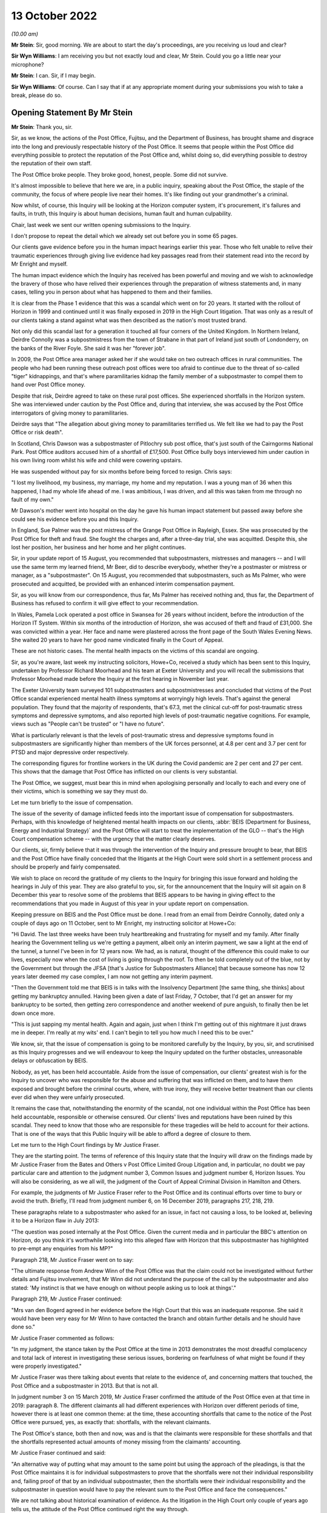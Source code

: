 13 October 2022
===============

*(10.00 am)*

**Mr Stein**: Sir, good morning.  We are about to start the day's proceedings, are you receiving us loud and clear?

**Sir Wyn Williams**: I am receiving you but not exactly loud and clear, Mr Stein.  Could you go a little near your microphone?

**Mr Stein**: I can.  Sir, if I may begin.

**Sir Wyn Williams**: Of course.  Can I say that if at any appropriate moment during your submissions you wish to take a break, please do so.

Opening Statement By Mr Stein
-----------------------------

**Mr Stein**: Thank you, sir.

Sir, as we know, the actions of the Post Office, Fujitsu, and the Department of Business, has brought shame and disgrace into the long and previously respectable history of the Post Office.  It seems that people within the Post Office did everything possible to protect the reputation of the Post Office and, whilst doing so, did everything possible to destroy the reputation of their own staff.

The Post Office broke people.  They broke good, honest, people.  Some did not survive.

It's almost impossible to believe that here we are, in a public inquiry, speaking about the Post Office, the staple of the community, the focus of where people live near their homes.  It's like finding out your grandmother's a criminal.

Now whilst, of course, this Inquiry will be looking at the Horizon computer system, it's procurement, it's failures and faults, in truth, this Inquiry is about human decisions, human fault and human culpability.

Chair, last week we sent our written opening submissions to the Inquiry.

I don't propose to repeat the detail which we already set out before you in some 65 pages.

Our clients gave evidence before you in the human impact hearings earlier this year.  Those who felt unable to relive their traumatic experiences through giving live evidence had key passages read from their statement read into the record by Mr Enright and myself.

The human impact evidence which the Inquiry has received has been powerful and moving and we wish to acknowledge the bravery of those who have relived their experiences through the preparation of witness statements and, in many cases, telling you in person about what has happened to them and their families.

It is clear from the Phase 1 evidence that this was a scandal which went on for 20 years.  It started with the rollout of Horizon in 1999 and continued until it was finally exposed in 2019 in the High Court litigation.  That was only as a result of our clients taking a stand against what was then described as the nation's most trusted brand.

Not only did this scandal last for a generation it touched all four corners of the United Kingdom.  In Northern Ireland, Deirdre Connolly was a subpostmistress from the town of Strabane in that part of Ireland just south of Londonderry, on the banks of the River Foyle. She said it was her "forever job".

In 2009, the Post Office area manager asked her if she would take on two outreach offices in rural communities.  The people who had been running these outreach post offices were too afraid to continue due to the threat of so-called "tiger" kidnappings, and that's where paramilitaries kidnap the family member of a subpostmaster to compel them to hand over Post Office money.

Despite that risk, Deirdre agreed to take on these rural post offices.  She experienced shortfalls in the Horizon system.  She was interviewed under caution by the Post Office and, during that interview, she was accused by the Post Office interrogators of giving money to paramilitaries.

Deirdre says that "The allegation about giving money to paramilitaries terrified us.  We felt like we had to pay the Post Office or risk death".

In Scotland, Chris Dawson was a subpostmaster of Pitlochry sub post office, that's just south of the Cairngorms National Park.  Post Office auditors accused him of a shortfall of £17,500.  Post Office bully boys interviewed him under caution in his own living room whilst his wife and child were cowering upstairs.

He was suspended without pay for six months before being forced to resign.  Chris says:

"I lost my livelihood, my business, my marriage, my home and my reputation.  I was a young man of 36 when this happened, I had my whole life ahead of me.  I was ambitious, I was driven, and all this was taken from me through no fault of my own."

Mr Dawson's mother went into hospital on the day he gave his human impact statement but passed away before she could see his evidence before you and this Inquiry.

In England, Sue Palmer was the post mistress of the Grange Post Office in Rayleigh, Essex.  She was prosecuted by the Post Office for theft and fraud.  She fought the charges and, after a three-day trial, she was acquitted.  Despite this, she lost her position, her business and her home and her plight continues.

Sir, in your update report of 15 August, you recommended that subpostmasters, mistresses and managers -- and I will use the same term my learned friend, Mr Beer, did to describe everybody, whether they're a postmaster or mistress or manager, as a "subpostmaster".  On 15 August, you recommended that subpostmasters, such as Ms Palmer, who were prosecuted and acquitted, be provided with an enhanced interim compensation payment.

Sir, as you will know from our correspondence, thus far, Ms Palmer has received nothing and, thus far, the Department of Business has refused to confirm it will give effect to your recommendation.

In Wales, Pamela Lock operated a post office in Swansea for 26 years without incident, before the introduction of the Horizon IT System.  Within six months of the introduction of Horizon, she was accused of theft and fraud of £31,000.  She was convicted within a year.  Her face and name were plastered across the front page of the South Wales Evening News.  She waited 20 years to have her good name vindicated finally in the Court of Appeal.

These are not historic cases.  The mental health impacts on the victims of this scandal are ongoing.

Sir, as you're aware, last week my instructing solicitors, Howe+Co, received a study which has been sent to this Inquiry, undertaken by Professor Richard Moorhead and his team at Exeter University and you will recall the submissions that Professor Moorhead made before the Inquiry at the first hearing in November last year.

The Exeter University team surveyed 101 subpostmasters and subpostmistresses and concluded that victims of the Post Office scandal experienced mental health illness symptoms at worryingly high levels.  That's against the general population.  They found that the majority of respondents, that's 67.3, met the clinical cut-off for post-traumatic stress symptoms and depressive symptoms, and also reported high levels of post-traumatic negative cognitions.  For example, views such as "People can't be trusted" or "I have no future".

What is particularly relevant is that the levels of post-traumatic stress and depressive symptoms found in subpostmasters are significantly higher than members of the UK forces personnel, at 4.8 per cent and 3.7 per cent for PTSD and major depressive order respectively.

The corresponding figures for frontline workers in the UK during the Covid pandemic are 2 per cent and 27 per cent.  This shows that the damage that Post Office has inflicted on our clients is very substantial.

The Post Office, we suggest, must bear this in mind when apologising personally and locally to each and every one of their victims, which is something we say they must do.

Let me turn briefly to the issue of compensation.

The issue of the severity of damage inflicted feeds into the important issue of compensation for subpostmasters.  Perhaps, with this knowledge of heightened mental health impacts on our clients, :abbr:`BEIS (Department for Business, Energy and Industrial Strategy)` and the Post Office will start to treat the implementation of the GLO -- that's the High Court compensation scheme -- with the urgency that the matter clearly deserves.

Our clients, sir, firmly believe that it was through the intervention of the Inquiry and pressure brought to bear, that BEIS and the Post Office have finally conceded that the litigants at the High Court were sold short in a settlement process and should be properly and fairly compensated.

We wish to place on record the gratitude of my clients to the Inquiry for bringing this issue forward and holding the hearings in July of this year.  They are also grateful to you, sir, for the announcement that the Inquiry will sit again on 8 December this year to resolve some of the problems that BEIS appears to be having in giving effect to the recommendations that you made in August of this year in your update report on compensation.

Keeping pressure on BEIS and the Post Office must be done.  I read from an email from Deirdre Connolly, dated only a couple of days ago on 11 October, sent to Mr Enright, my instructing solicitor at Howe+Co:

"Hi David.  The last three weeks have been truly heartbreaking and frustrating for myself and my family. After finally hearing the Government telling us we're getting a payment, albeit only an interim payment, we saw a light at the end of the tunnel, a tunnel I've been in for 12 years now.  We had, as is natural, thought of the difference this could make to our lives, especially now when the cost of living is going through the roof. To then be told completely out of the blue, not by the Government but through the JFSA [that's Justice for Subpostmasters Alliance] that because someone has now 12 years later deemed my case complex, I am now not getting any interim payment.

"Then the Government told me that BEIS is in talks with the Insolvency Department [the same thing, she thinks] about getting my bankruptcy annulled.  Having been given a date of last Friday, 7 October, that I'd get an answer for my bankruptcy to be sorted, then getting zero correspondence and another weekend of pure anguish, to finally then be let down once more.

"This is just sapping my mental health.  Again and again, just when I think I'm getting out of this nightmare it just draws me in deeper.  I'm really at my wits' end.  I can't begin to tell you how much I need this to be over."

We know, sir, that the issue of compensation is going to be monitored carefully by the Inquiry, by you, sir, and scrutinised as this Inquiry progresses and we will endeavour to keep the Inquiry updated on the further obstacles, unreasonable delays or obfuscation by BEIS.

Nobody, as yet, has been held accountable.  Aside from the issue of compensation, our clients' greatest wish is for the Inquiry to uncover who was responsible for the abuse and suffering that was inflicted on them, and to have them exposed and brought before the criminal courts, where, with true irony, they will receive better treatment than our clients ever did when they were unfairly prosecuted.

It remains the case that, notwithstanding the enormity of the scandal, not one individual within the Post Office has been held accountable, responsible or otherwise censured.  Our clients' lives and reputations have been ruined by this scandal.  They need to know that those who are responsible for these tragedies will be held to account for their actions.  That is one of the ways that this Public Inquiry will be able to afford a degree of closure to them.

Let me turn to the High Court findings by Mr Justice Fraser.

They are the starting point.  The terms of reference of this Inquiry state that the Inquiry will draw on the findings made by Mr Justice Fraser from the Bates and Others v Post Office Limited Group Litigation and, in particular, no doubt we pay particular care and attention to the judgment number 3, Common Issues and judgment number 6, Horizon Issues.  You will also be considering, as we all will, the judgment of the Court of Appeal Criminal Division in Hamilton and Others.

For example, the judgments of Mr Justice Fraser refer to the Post Office and its continual efforts over time to bury or avoid the truth.  Briefly, I'll read from judgment number 6, on 16 December 2019, paragraphs 217, 218, 219.

These paragraphs relate to a subpostmaster who asked for an issue, in fact not causing a loss, to be looked at, believing it to be a Horizon flaw in July 2013:

"The question was posed internally at the Post Office.  Given the current media and in particular the BBC's attention on Horizon, do you think it's worthwhile looking into this alleged flaw with Horizon that this subpostmaster has highlighted to pre-empt any enquiries from his MP?"

Paragraph 218, Mr Justice Fraser went on to say:

"The ultimate response from Andrew Winn of the Post Office was that the claim could not be investigated without further details and Fujitsu involvement, that Mr Winn did not understand the purpose of the call by the subpostmaster and also stated: 'My instinct is that we have enough on without people asking us to look at things'."

Paragraph 219, Mr Justice Fraser continued:

"Mrs van den Bogerd agreed in her evidence before the High Court that this was an inadequate response. She said it would have been very easy for Mr Winn to have contacted the branch and obtain further details and he should have done so."

Mr Justice Fraser commented as follows:

"In my judgment, the stance taken by the Post Office at the time in 2013 demonstrates the most dreadful complacency and total lack of interest in investigating these serious issues, bordering on fearfulness of what might be found if they were properly investigated."

Mr Justice Fraser was there talking about events that relate to the evidence of, and concerning matters that touched, the Post Office and a subpostmaster in 2013.  But that is not all.

In judgment number 3 on 15 March 2019, Mr Justice Fraser confirmed the attitude of the Post Office even at that time in 2019: paragraph 8.  The different claimants all had different experiences with Horizon over different periods of time, however there is at least one common theme: at the time, these accounting shortfalls that came to the notice of the Post Office were pursued, yes, as exactly that: shortfalls, with the relevant claimants.

The Post Office's stance, both then and now, was and is that the claimants were responsible for these shortfalls and that the shortfalls represented actual amounts of money missing from the claimants' accounting.

Mr Justice Fraser continued and said:

"An alternative way of putting what may amount to the same point but using the approach of the pleadings, is that the Post Office maintains it is for individual subpostmasters to prove that the shortfalls were not their individual responsibility and, failing proof of that by an individual subpostmaster, then the shortfalls were their individual responsibility and the subpostmaster in question would have to pay the relevant sum to the Post Office and face the consequences."

We are not talking about historical examination of evidence.  As the litigation in the High Court only couple of years ago tells us, the attitude of the Post Office continued right the way through.

Now, the settlement in the Group Litigation prevented Mr Justice Fraser from ultimately resolving the degree to which either or both Fujitsu and the Post Office expressly or constructively knew exactly where and when.  This Inquiry will be considering the settlement in the later stages of its investigations and looking at whether the Post Office and BEIS deliberately and cynically used the prolonged litigation to break the will of the 555 litigants and therefore empty the pockets of their investigation funders in an effort to limit the damage to the Post Office.

The findings of Mr Justice Fraser are vital to this Inquiry.

It is important that the institutional Core Participants understand that a line has been drawn.  The findings made by Mr Justice Fraser are detailed and comprehensive.  They have not been appealed and they stand as a basis upon which this Inquiry was set up and on which it proceeds.  Fujitsu and the Post Office must understand that any attempt to seek to go behind the judgments cannot be permitted.

Let me deal with some matters that relate to witnesses to be called before this Inquiry.

We ask that the Inquiry calls evidence from those who appeared before Mr Justice Fraser, including Mr Godeseth of Fujitsu, Mr Henderson of Second Sight, and Ms Angela van den Bogerd, who was the subject of much criticism at the High Court.

There are a number of other potential witnesses for this Inquiry who did not give evidence in the High Court but who played a significant role in the scandal.  Our clients would wish to have questions put to Ms Vennells, who must bear significant responsibility, we say, for allowing the scandal to continue and for engaging in what can only be described as a cover-up.

Our clients wish to hear evidence, oral evidence, from Dr Gareth Jenkins, whose evidence played a significant role in the prosecution of subpostmasters, and whose absence from the list of witnesses called by the Post Office was commented upon by the High Court judge in the Horizon Issues judgment.

Sir, as you're aware, we have also asked that the Inquiry hears evidence from Susan Crichton, Chris Aujard, in relation to the Mediation Scheme and, when considering the issues in Phase 5 we consider that Lord Arbuthnot will be well placed as a witness to communicate the views of MPs at the time of that scheme, as well as what they were being told.  Sir Anthony Hooper would also provide helpful evidence to the Inquiry on such issues.

We also respectfully invite the Inquiry to consider calling Ms Kay Linnell, the mainstay of the JFSA and who has worked tirelessly behind the scenes on behalf of subpostmasters, and we suggest that she would provide useful evidence in regard to Phase 5.

From the point of view of the litigants we suggest the Inquiry considers calling our clients Pamela Stubbs, Elizabeth Stockdale and Louise Dar, all of whom gave evidence as lead claimants in the Common Issues trial. Their accounts and the evidence adduced in support of those accounts were considered in much detail by Mr Justice Fraser.  We suggest that, in calling them, the Inquiry will be able to build on the findings made in that evidence with respect to the issues which the Inquiry must deal with and address but which were outside the remit of the matters considered by Mr Justice Fraser.

Let me turn now to deal with three aspects of this scandal which are truly remarkable: the abuse of power; criminalisation of subpostmasters; and the position taken in the litigation.

Firstly, abuse of power: the abuse of power and bullying behaviour employed by the Post Office with the support of BEIS towards subpostmasters and many like them.  The Inquiry has heard in the Phase 1 hearings that the Post Office deliberately set out to destroy good reputations, I remind you of Peter Holmes, a hard working and honest former policeman.  They told -- given by his wife, Marion Holmes; of course he died.

They told subpostmasters who had been selected by the Post Office as people of good character that unless they paid monies which the Post Office knew they were not owed, they would be prosecuted and imprisoned.

You've also heard evidence in the human impact hearings that Post Office auditors conducted raids of branches in full view of customers and how the Post Office spread rumours in the local press.  There was the divide and conquer strategy, this appears as an overriding theme in the evidence from the human impact hearings.  This is where subpostmasters were deliberately lied to and told that they were the only ones experiencing problems with the Horizon System.  We say the divide and conquer strategy was key to the Post Office's campaign against subpostmasters, otherwise it would have been necessary for the Post Office to justify its actions on the outrageous basis that hundreds of subpostmasters who were all persons of good character, and had been selected by the Post Office on that basis, had suddenly decided to turn to crime.

The criminalisation of subpostmasters.  The second remarkable aspect of this scandal is the use of the criminal justice system by the Post Office to criminalise hardworking people dedicated to serving their local communities.  I represented some of the many appellants in the Court of Appeal whose convictions were overturned.  Those appeals arose, as you well know, sir, as a result of a CCRC referral, following the findings made by Mr Justice Fraser in the Group Litigation.

The judgment of the Court of Appeal is dated 23 April 2021, three of the appellants, including Mr Holmes who I've just mentioned, did not live to see the outcome of his appeal and died before their names and reputations were cleared.

Chair, we know that you followed and indeed attended that appeal.  You will recall that the Post Office conceded that it had failed to disclose to subpostmasters the existence of 30 bugs, errors and defects on the Horizon System and had inadequately investigated its own data.

Post Office conceded that convictions were unsafe because the trial process had been unfair. Significantly, the matter did not end there.  The Court of Appeal also found that the evidence, together with Mr Justice Fraser's findings, showed that it was an affront to the public conscience for the appellants to face prosecution.  This category of abuse of process forms an exceptional class of case and findings of this highly serious type of abuse are so rare as to make hens' teeth near commonplace in comparison.

So it is absolutely right to say that the convictions of subpostmasters and many others, such as Mr Holmes, Mr Darlington, Ms Lock, Ms White, so many others, are part of the worst miscarriage of justice in British legal history.

Sir, as you know, I have some experience working in public inquiries.  There's a tendency, I suggest, with public inquiries, to sympathise with accounts given by victims, to feel very sorry for what has happened to them and what has been brought to their door.  That sympathy, on occasions, can sometimes cloud the consideration of their evidence.  We need to remember the evidence from our clients tells us collectively and over the time of the Horizon System's operation that bugs and errors encountered in the system were common. Their evidence tells us that because those bugs and errors were so prevalent, the subpostmasters had to routinely cope with them by adding their own money to make the system balance.  You will recall the evidence that this meant that many had to borrow money from friends, family or loan sharks.

The evidence from our clients also tells us that the helpline was useless, often knowing less than the subpostmasters.  Our clients were told that the Horizon System was fine and, if there was missing money, it was their fault and their responsibility to make up for the loss and make it balance.

Subpostmasters, who had worked at their branches before the installation of the Horizon System, said that these errors and balancing issues did not happen before Horizon.

So where were all these errors and bugs coming from? What within the Horizon System was going wrong?  The High Court never had the chance to establish all of the bugs and didn't hear from all of the witnesses as the matter never went to a final resolution.  But our clients have given evidence before you and they provided solid evidence of multiple bugs and errors.  Is it really the case that Fujitsu are saying they weren't aware of it and that they truly did not know about them? Did they get worse after the Horizon System was in operation for some time?

It seems possible that part of the answer to these questions might be that the postmasters did report them but not all of them because the helpdesk was designed to put them off and told them it was their fault and they must pay up.  Once you're told that repeatedly, imagine the effect.

Other questions arise from our clients' evidence in the earlier phase's hearings.  Why would some subpostmasters have big errors and some have small errors?  Well, the Horizon System doesn't make decisions.  It doesn't decide to make the error high for one person and not another.  It's a machine.  For some, sometimes the error will be small enough but would mount up into thousands and, for other subpostmasters, the error would be thousands in one time.

Let me now turn to the Simon Clarke Advices and I'll also be mentioning the advices and reviews conducted by Mr Altman, King's Counsel.

As a result of the Simon Clarke Advice or Advices, the Post Office did stop prosecuting and, because there was then no police involvement and no CPS oversight, there was no formal investigation, in that sense, into what happened next.

Now, this is part of the effect of what happens when the Post Office is its own prosecutor.  The Post Office prosecutors, the Post Office experts, had been aware that subpostmasters said the system was in error.  I am going to take you, sir, to some quotes from the Simon Clarke Advice of 15 July and hopefully we can have it on our screen, POL00006798 at page 2, paragraphs a to d.

Mr Clarke in this advice on 15 July set out -- this is his description of the generality of what was being encountered by the Post Office prosecutors, by the Post Office expert witnesses, working at Fujitsu.  What he said was this:

"The defendant will raise issues attacking Horizon, suggesting in general and often ill-defined terms" --

Sir, do you have this on the screen?

**The Chairman**: Yes, I do.  Sorry about the delay but I keep myself mute in case there's some background noise.  But, yes, I do.

**Mr Stein**: I'm grateful.  Mr Clarke described what was known by the prosecution, by Fujitsu and the Post Office. He's talking about what has happened in the currency of previous prosecutions and what has been raised in the past.  This is set out on that page at paragraphs a to d:

"The defendant will raise issues attacking Horizon, suggesting in general and often ill-defined terms that the shortfalls giving rise to prosecution are inexplicable and thus must rest with Horizon.  Here the defendant does not specify the Horizon failing, he or she merely asserts that because they did as they should, the system itself must be at fault;

"b.  An express assertion that Horizon has failed in some way;

"c.  In admitting Fraud or False Accounting (but NOT theft), that either a or b above is true, their culpability being limited to the covering-up of otherwise inexplicable losses rather than revealing what is a genuine (on their account) problem to [the Post Office].  Here the issue is that of sentence, Judges being required to consider the quantum of losses when determining the appropriate punishment.

"d.  In all three of the scenarios noted above, a defendant often complains of a lack of training on Horizon and/or inadequate customer support."

The Post Office, the Post Office prosecution team, Fujitsu, Fujitsu's experts, all had consistently, from people that were being prosecuted, the ingredients of things that were going wrong, inexplicable losses from a Horizon system that was riven with bugs, that caused issue when trying to balance, that postmasters, postmistresses and managers could not explain.  The issue -- so very well described by my learned friend Mr Beer, King's Counsel, yesterday -- of training is writ large upon this matter as well: the inadequacy of training, the inadequacy of the helpline.

Although Dr Jenkins, and others, was in a position to consider what so many of the people who were being prosecuted were saying, fatally, he was Fujitsu to the core.  He was not even remotely an independent expert witness.  Again, from the Simon Clarke Advice from 15 July, so same reference, please, ending in 6798, page 14, paragraph 14.

I can't see on my page, is that page 14, paragraph 14?  I'll read the quote instead, sir.

Mr Clarke set it out this way:

"For many years, both RMG and latterly the Post Office has relied upon Dr Gareth Jenkins for the provision of expert evidence as to the operation and integrity of Horizon.  Dr Jenkins describes himself as an employee of Fujitsu Services Limited and its predecessor company, ICL, since 1973.  He holds a number of distinguished qualifications in relevant areas.  He has worked on the Horizon project since 1996.  He is accordingly a leading expert on the operation and integrity of Horizon."

Dr Jenkins is a true Fujitsu, Pathway, Horizon insider, not even remotely independent.

Sir, you heard from my learned friend, Mr Beer, yesterday in reference to two points that he detailed and indeed showed on the screen.  I'll give you the reference but read you the quotes.  The same advice from Mr Clarke, ending with the number 6798, page 13, paragraph 38, and I'll only read the top two bullet points.

Mr Clarke set out the fact that Dr Jenkins failed to disclose material known to him but which undermines his expert opinion.  This failure is in plain breach of his duty as an expert witness.  "Accordingly", Mr Clarke went on to say:

"Accordingly, Dr Jenkins's credibility as an expert witness is fatally undermined.  He should not be asked to provide expert evidence in any current or future prosecution."

But, sir, as you are aware, this is not all that has been written about the position left after the Post Office had been made aware by Mr Clarke about the serious issues concerning Dr Jenkins.  Mr Altman, King's Counsel, advised the Post Office from 2013 and he also represented the Post Office in the Court of Appeal as regards the criminal appeals.

Now, he set out his conclusions in the review dated 31 October 2013.  I'll read the reference and ask for it to go on the screen please.  It's POL00006358, page 39, paragraphs 105 and 106.  I'm grateful.

Just as a reminder, this is October 2013, Mr Altman, King's Counsel:

"It may be thought that :abbr:`POL (Post Office Limited)`'s prosecution role is anachronistic, and highly problematic in light of recent events.  Its prosecution role today is certainly based upon the historical protection afforded to the mail, which I assume was itself founded upon the historical importance of protecting an important means of communication and commerce.  The role today is couched in terms of guardianship, and the protection of assets, integrity and reputation."

We may want to remember those words:

"However, the recent events have to be seen in their proper context.  The serial non-disclosure of relevant material occurred in circumstances in which POL asserts that it and its advisers were wholly unaware that there might be disclosable material or information, and so, whatever the reason, were not placed in a position whereby they knew of its existence and could deal with it appropriately."

2013, Mr Clarke and Mr Altman, King's Counsel, were warning about the dangers of any possible reliance upon Dr Jenkins.  They were making sure that the Post Office understood the nature of this calamity.

What should the Post Office have been done at this stage?  What should have been the advice to the Post Office at this particular point?  Do any of us think that the answer from the Post Office at this stage is to carry on denying that there is anything wrong with the Horizon System, as they did at the High Court?  Or should the Post Office have done what anyone else should have done, let alone a respected, public institution, which is called the police?

We also wonder whether the paragraph, paragraph 106, where Mr Altman is setting out, no doubt from his instructions, that serial non-disclosure of relevant material occurred in circumstances in which the Post Office asserts that it and its advisers were wholly unaware that there was disclosable information.  Does that set up what we are going to hear through this Inquiry: the Post Office casting blame upon Fujitsu and no doubt an internecine war backwards from Fujitsu to the Post Office saying "Yes, they did, they knew all about it, it was their decisions?"  Well, we are not helped by the written submissions made by the Post Office, who haven't set out their position on such matters.

What we do know is that the Fujitsu experts and staff members were uniquely placed to consider and investigate what was wrong with the system.  The Post Office investigators, the Post Office prosecutors, they also knew, and the Post Office knew, from repeated information from the subpostmasters, that the system did not work properly but no one listened.

The subpostmasters were saying, the people who were prosecuted were saying, "This system is buggy, we can't explain it".  This a cohort of people saying that they don't know what's going on, that there's a problem with the Horizon System; no one listened.

For years and years after Mr Clarke and Mr Altman, King's Counsel, had set out their views about Mr Jenkins and bugs within the system, the Post Office preferred to pretend that the Horizon System was fine and fought the High Court case on that basis.

That's despite the advice from Mr Clarke, underlined by Mr Altman, King's Counsel, that Dr Jenkins's evidence, Dr Jenkins's credibility as an expert witness, is fatally undermined, and, as Mr Clarke went on to say, he, Dr Jenkins:

"... should not be asked to provide expert evidence in any current or future prosecution."

Well, that's pretty clear, isn't it?  That should put paid to any input that Dr Jenkins should have in any proceedings in the future.  But no.  The Post Office chose to use his evidence as a source of evidence before the High Court.  Let's just pause to remind ourselves. Mr Justice Fraser was not in a position to know, understand, think about, take into account, what was being said by Mr Clarke or indeed Mr Altman.  That was not before him.

Judgment number 6, paragraph 509, the judgment of Mr Justice Fraser:

"When the Post Office served its evidence of fact there was no witness statement from Mr Jenkins, although many of their witnesses relied upon him as their source of information.  He was referred to very often, and he obviously knew a great deal about Horizon."

It is clear, we suggest, Mr Clarke and Mr Altman, must be called before this Inquiry.  We need to hear from them what they were told, what instructions they had, what material they were provided with over the time of their involvement with the Post Office and their reviews and advices as regards evidence.  We need to know why it was, at the Court of Criminal Appeals, there had been disclosure of the Clarke Advices but, as far as we are aware at that stage, not disclosure of the reviews or advice from Mr Altman, King's Counsel, who of course was prosecuting or responding on behalf of the Post Office at the Criminal Court of Appeals.

So what does this mean?  Well, no one, not Second Sight, not Mr Justice Fraser, no police investigation, no one before this Inquiry has ever heard of the extent of the complaints about the Horizon System that you have heard.  Fujitsu: did they want to know?  Did they want to listen?  Has this been in part the effect of the PFI -- the private financial initiative model -- putting all design, installation and running of the system upon Fujitsu, also upon Fujitsu to bare any costs arising?

For the Post Office, is this all about the fact that it cared about only one thing, which is protecting its own image?  The effect during the time of the worst parts of the Horizon System's operation was not only were people prosecuted through the criminal and civil courts but that the bugs were allowed to continue, unresolved, leading to more and more subpostmasters being put through the same wash cycle time and time and time again.

We also need to know and we need to discover, not just that people within the Post Office deliberately concealed the truth from their own staff and the courts for many years but what did :abbr:`BEIS (Department for Business, Energy and Industrial Strategy)` know about this, what did :abbr:`UKGI (UK Government Investments)` know about their investment in the Post Office and how it was operating?  What were ministers told, what were the MPs told?  What information was being released?

Yesterday we heard from Mr Beer, King's Counsel, in reference to various points of advice being given from eminent jurists, Lord Neuberger was mentioned.

Perhaps the Post Office needs to learn, as so many people do in the police station, that advice is only advice.  If you know what you're doing is hurting people, the people that trust you, that think that you might be there to look after them, if you know that that's what you're doing, you think very carefully about taking legal advice.  You may think, therefore, sir, that it is incredible important to know what the lawyers were told, what information they had on which they could base their advice and, if they got it wrong, then they need to come to this Inquiry and accept that fault also lies at their door.

So, of course, you'll have appreciated earlier this week, we do take exception on behalf of our clients to the fact that the Post Office has yet again, we suggest, been seeking to keep back evidence, that they must have appreciated, since the very first Clarke Advice, that should have led to a thorough nook and cranny search through every box and every available amount of information that could possibly bear upon these issues.

That is why the reaction from our clients to the failures in disclosure that have been discussed earlier this week does not surprise a single subpostmaster.  But it requires analysis and the obtaining of all of the missing material because it has the capacity to show that the Post Office is simply continuing on with its contemptuous behaviour.  In other words, we ask this Inquiry to consider these failures and recent failures in disclosure not only to find out and establish what the material is, but to consider evidentially what it tells us about the Post Office in 2022.

Touching upon one matter that appears in the opening statement on behalf of the Post Office, and I'll read its Relativity reference, SUBS0000005, I don't ask for this to go on the screen.  Reference is made in this document on behalf of the Post Office, dated 4 October, paragraphs 11 and 12:

"In addition to action points relating to allegations against specific individuals, POL has carried out, or is in the process of carrying out, internal investigations and reviews of contemporaneous documents to verify other broader points raised by Human Impact witnesses.  These include, for example, alleged conduct by Fujitsu.

"POL anticipates that the outcome of a number of these investigations will be relevant to forthcoming phases of the Inquiry and it will, of course, be disclosing all relevant information and outcomes in that context."

Sir, the Post Office is saying that it is genuinely going to investigate and be carrying on investigation alongside this Inquiry.  We respectfully ask this Inquiry to ensure that it maintains a careful overview of what is going on with the Post Office's investigations.  We respectfully ask this Inquiry to establish what investigations are currently ongoing, against whom, about what and when will be the delivery time.

We ask, sir, that you take this step because we can see, we respectfully submit, what is going to happen otherwise.  Witnesses may be called that are subject to investigations that we don't know about, reports or investigations information provided late and too late for this Inquiry to see such material and consider it properly.

Sir, as you know and as I've already said, Dr Jenkins and other members of his team at Fujitsu should be called, statements taken from counsel, solicitors who acted in the High Court matter, as well as Mr Altman, who gave advice and reported internally to the Post Office.

We probably don't need to underline this point any more but let's just turn, for a moment, to paragraph 512 of the Horizon Issues Judgment.  It's always worthwhile remembering the dates of these judgments.  This is not long ago.  Mr Justice Fraser said this -- this about the failure to call Dr Jenkins, paragraph 512:

"This explanation by the Post Office included the following passages in its written submissions [internal references, page 144, the claimants].  The claimants understandably complained that Mr Jenkins and the other source of Mr Godeseth's information could have given some of this evidence firsthand.  However [and refers to a paragraph 114.1], taking into account that Mr McLachlan's evidence specifically addressed things said or done by Mr Jenkins in relation to the Misra trial, Post Office was concerned that the Horizon Issues trial could become an investigation of his role in this and other criminal cases."

What was being put forward by the Post Office was an excuse as to the reasons why Dr Jenkins was not called in the High Court case.  They were not saying that they had every good reason to distrust him.  They are not saying that they believe his credibility is damaged and dented by revelations made to Mr Clarke. They are not saying that Mr Altman has advised that there are real issues with Dr Jenkins, his credibility and the POL investigation team.  That's 2019.

What instructions were given to which lawyers, to which parts of the counsel team, so that these matters were put forward?  It seems entirely possible that individuals within the Post Office conspired to pervert the course of justice by giving factually incorrect instructions to their lawyers.  This is an extremely serious issue which the Inquiry should consider.

The position taken in the Group Litigation.

The third aspect of this scandal which sets it apart from all others is the conduct; of the Post Office in the Group Litigation.  Mr Justice Fraser described the litigation as "bitterly contested".  Throughout the litigation, Post Office maintained that the Horizon System was robust and that none of the 555 claimants had experienced shortfalls or discrepancies in their accounts as a consequence of Horizon.

However, the findings in the Horizon Issues judgment show that the Post Office's position before the court was untenable.  For example, there were reports of phantom sales which emerged as early as 2000 and which Royal Mail engineers had tried to rectify.  Yet the Post Office, apparently unquestionably, accepted Fujitsu's views there was no fault in Horizon and the explanation lay in operator error.

Mr Justice Fraser also found that there had been problems with Horizon from the outset and that there were 22 bugs which had caused lasting impact, in particular the RPM bugs, receipts and payments mismatch bug was the subject of a 2010 note produced from a meeting attended by both Fujitsu and the Post Office, in which it was accepted that it could potentially highlight to branches that Horizon can lose data.

Mr Justice Fraser went on to say this:

"In reference to the material in that note, the identified risk was that there were huge moral implications to the integrity of the system, as there are agents that were potentially due a cash gain on their system."

That's from the Horizon Issues judgment at paragraph 49; "huge moral implications to the integrity of the business", 2010.

It is absolutely clear that the Post Office was aware of the failings in the Horizon System and approached the civil litigation in the same matter as it approached complaints by subpostmasters concerning Horizon, with the primary objective of defending a lie.

The conduct of the Post Office is all the more reprehensible because these were the actions of a publicly owned body using public money to defend the indefensible and maintained that it was entitled to inflict the most appalling harm to innocent hard working subpostmasters and their families.  So why was the Post Office so fixated on maintaining the lie in the Group Litigation and denying entirely justified claims for compensation?

Who within the Post Office has made the decision to spend, reportedly, over 70 million, a figure we draw from the Post Office annual and consolidated financial statements of 2020/21, that money being used to fight the High Court litigants with so much energy?

**Sir Wyn Williams**: Sorry, Mr Stein in the written submissions, which I have before me, I think you use a figure of 20 million.

**Mr Stein**: We did, sir.  We have looked at this and we checked it and this is why we went to the Post Office annual reporting consolidated financial statements.  In fact, I'm grateful for you drawing our attention to that again because we would like to correct that to that figure.

**Sir Wyn Williams**: That's fine.  Thank you.

**Mr Stein**: I'm grateful, sir, for you raising it.

Who within the Post Office decided that it was a good idea to make an application to the Court of Appeal to recuse Mr Justice Fraser on grounds of apparent bias?  Well, we heard something yesterday from Mr Beer about that: an application that Lord Justice Coulson described as "absurd".  We will need to consider the circumstances of the advice from Lord Neuberger and what he had been told or not been told.

Sir, we have made detailed representations in on the upcoming Phases 2 to 7 in our written submissions.  Now clearly, at the moment, such detail as we would like to get to is limited, as this Inquiry is disclosing matters, to an extent, in phases and we cannot get yet to the extent of detail we would like.  But what we do so, overall, is that subpostmasters' lives have been very badly affected, as you know, and the public are entitled to know who knew what and when.

We note that under paragraphs 12 to 14 of the Post Office shareholder relationship framework, the Post Office were required to provide quarterly updates to :abbr:`BEIS (Department for Business, Energy and Industrial Strategy)`'s representative on any active litigation and any threatened or reasonably anticipated litigation.  So BEIS should have been aware of these issues.  Currently, we note there are a number of directors who are still in place who were appointed well before the High Court action.

Now, putting aside the question of whether the Post Office should still have directors in place who are party to decisions made within the High Court action, the Inquiry should discover what those directors had been told, what decisions were they party to and what did they know or not know?

The past directors of the Post Office should be asked these and many other questions.

Now, sir, I'm going to turn to some points we make regarding the individual phases.  I note the time is 11 o'clock.  Sir, if we can have a short break now, I'll be very grateful.

**Sir Wyn Williams**: Yes, certainly.  Is ten minutes enough, Mr Stein?

**Mr Stein**: Yes, thank you, sir.

**Sir Wyn Williams**: All right then, 11.10, everyone.  Thank you very much.

**Mr Stein**: Grateful.

*(11.01 am)*

*(A short break)*

*(11.10 am)*

**Mr Stein**: Sir, if you're ready I'll restart.

**Sir Wyn Williams**: Fine.

**Mr Stein**: The Phase 2 evidence demonstrates that the Horizon project was blighted from the outset.  It was over ambitious in terms of the technology available at the time and poorly thought out.

A Parliamentary Select Committee found in 1999 that the project had effectively been a financial quagmire and, after the withdrawal from the Benefits Agency that year, regarding the restoration of the scheme, they said the impression was of an essentially political deal to ensure that ICL has a substantial contract with the Post Office at a price which seems to have been largely determined in advance of contractual negotiations or renegotiations, as a means, however, inadequate of making up some of the £180 million written off by ICL in their '98/'99 accounts.  That's the House of Commons Trade and Industry 11th Report.

You will listen with interest, we suspect, to the evidence of Mr Roberts and other witnesses.  Mr Roberts was a CE, chief executive, of the Post Office.  I'll give his statement reference and paragraph reference, but don't ask for it to go on the screen.  `WITN03390100 <https://www.postofficehorizoninquiry.org.uk/evidence/john-roberts-20-october-2022>`_, and the reference is at paragraph 17.

He refers at that point to the fact that, in his view of what he could see, the Benefits Agency did not want Horizon and they instead wanted to move to ACT, Automated Credit Transfer, instead.

What had happened to the position in relation to the negotiations to advance Horizon when, in fact, the Benefits Agency is said to have long wanted to move to a different type of system entirely?

The Horizon scheme was never robust.  It should have been abandoned after the Benefits Agency withdrew.  It is, we suggest, no accident that a pared down system, with the financial burden resting upon Fujitsu Pathway, meant that the system was going to lose functionality. It is no accident that there was no dispute button or function for subpostmasters built into the Horizon System.

What did the auditors, who were charged with investigating shortfalls in subpostmasters branches, often and too often doing so in a thuggish manner -- did they have anything near the requisite levels of technical knowledge to make informed decisions about the system?

Mr Cipione, who is going to be the first witness in Phase 2, will no doubt confirm what he says in his report.  I'll give the reference, I again don't ask it to go on the screen: `EXPG0000001 <https://www.postofficehorizoninquiry.org.uk/evidence/charles-cipione-18-october-2022>`_.  Mr Cipione states in his report that there were conflicting intentions of the Post Office and Pathway and that let to disruptions at management levels and that affected the implementation of the Horizon IT System.

Importantly for our clients, Mr Cipione refers to poor training and lack of support from the helpdesk as self-inflicted wounds, that's at paragraph 1.1.9 at page 5 of his report.

He says that recurrent balancing problems experienced by subpostmasters directly degraded the accounting integrity of the Horizon IT System, paragraph 1.1.9, again at page 5.

We, of course, note that his report looks at issues primarily up to the year 2000 but not beyond that year. It's significant, therefore, to remind ourselves that you have heard the evidence in statement form and evidence lies before you of so many subpostmasters who explained their experience with Horizon after the year 2000.

Sir, the problems manifested themselves from the pilot scheme from the very outset.  In summary, we suggest that Horizon was always deeply flawed.  It was procured as the cheapest option to the Government within the overly-ambitious Pathway programme.

After the withdrawal of the Benefits Agency and after the scheme was left to limp onwards, it was rolled out to unsuspecting subpostmasters, after a number of errors and defects had been identified in the pilot period.

Quite simply, we say the evidence shows, as a whole, that Horizon was not fit for purpose when it was rolled out.  You've heard the evidence from what happened from the subpostmasters' perspective and the way that the system worked thereafter.

Witnesses from Fujitsu may seek to maintain otherwise but that position, in the words of Mr Justice Fraser, would be the 21st century equivalent of maintaining that the earth is flat.

In Phase 3, the Inquiry will consider the issue of training.  Sir, you have hearing very many accounts of subpostmasters in the hearings to the effect that the training that was given on Horizon was woeful.

One example arises from the Group Litigation. Pamela Stubbs, whom we represent, gave evidence in the High Court on the extent of training that she and her assistants had received.  She had one day of training in a pub, about two weeks before Horizon was installed in her branch.  Her assistants each had half a day.  The training did include balancing for her but did not included shortfalls or how to get to the root cause of them or how they could be disputed.  She was simply told she should contact the helpline for any help or advice on any issues experienced at the branch.

Let me turn to the helpline.  The helpline was unable to assist subpostmasters when they reported shortfalls.  Mr Abdulla, another lead claimant who gave evidence in the common issues trial, gave evidence on this point before that court, and said that he would contact the helpline about six or seven times a month, and was shocked at the inadequate support.

He would often experience shortfalls on the days when he would perform balances but could rarely get through to the helpline on these occasions.  He thought the advisers were ill-informed, and would often give the impression of reading off a script.  Even his area manager could not help and he was told by his area manager that he should just pay the shortfalls and wait to see if a transaction correction was issued in his favour.

You will be interested, sir, we respectfully suggest, in the question of whether there was a script for the helpline advisers.  Did they have standard answers?  What did those answers contain?  What was the motivation behind them?

Those scripts if they exist, or directions or guidance in whatever form should be considered, if they can be found, and evidence taken from helpline advisers as to what it was that they would say and how they would deal with matters, what training they had.

It emerged in the Common Issues trial that the only way a subpostmaster could dispute a discrepancy was via the helpline.  Importantly, it came out in the Group Litigation that if a subpostmaster decided to settle centrally -- and sir, you will recall hearing about that matter from Mr Beer yesterday -- if a subpostmaster decided to settle centrally, the disputed sum was treated by Post Office as a debt owed to Post Office by the subpostmaster.  It would then be subject to debt recovery procedures.

So the only route to challenge Horizon was through the helpline but the helpline did not offer advice in a way that enabled dispute to be resolved.  Elizabeth Stockdale and Pam Stubbs gave evidence before Mr Justice Fraser on the failure of the helpline to investigate disputed shortfalls.

The procedure adopted by the helpline was simply to do nothing, and Mr Justice Fraser said this at paragraph 558 in the Common Issues judgment:

"It is therefore the case that on the evidence before me the helpline did not operate for the lead claimants in the manner that the Post Office contended for."

What was presented to the court by the Post Office, in respect of disputes notified to the helpline, show that, for the first part, initially the subpostmaster in these individual cases was told they would have to pay the shortfall.  Even when persistent, all that would happen is the sum would be settled centrally and, after a period of weeks, the subpostmaster would be chased by the Post Office for that sum as though it were a debt.

There is a pattern, we suggest, in the evidence that shows that the helpline may have been deliberately obstructive.

Now, Mr Cipione states in his report, that the support system theoretically had three levels through which help could be provided to a subpostmaster but the evidence from the subpostmasters is that they only got to the first level and they weren't aware, except in very rare occasions, that there were other levels on which matters could be pursued.

A stark feature of the human impact hearings was evidence of the seemingly routine practice of telling subpostmasters that they were the only ones who had experienced shortfalls.  This seems to have been a centrally coordinated approach.  Immediately after the judgments had been handed down in the criminal appeals, I recall very well speaking to an appellant who, in tears, was repeatedly saying, "I thought I was the only one".

If I can turn to the position of the :abbr:`NFSP (National Federation of SubPostmasters)`, the National Federation of SubPostmasters.

Of course, another way that subpostmasters could have challenged the alleged shortfalls and discrepancies was through the support of their union.  However, in this case, perhaps uniquely, the union sided with the employers rather than its own membership.  At paragraph 368, Mr Justice Fraser said:

"It is obvious in my judgment that the NFSP is not remotely independent of the Post Office nor does it appear to put its members' interests above its own separate commercial interests."

This is an appalling state of affairs for any representative body.

You will recall that our client, Wendy Martin, has stated she received enormous help from the Communication Workers Union, of which she wasn't even a member. Ms Martin's evidence of the support provided from the :abbr:`CWU (Communication Workers Union)`, the Communications Workers Union, and that of other witnesses, brings out the contrast between a genuine union and an organisation who appears to be in the pocket of the employer.

Our clients hope that there is some sort of explanation to account for what appears to be a union who is dancing to the employer's tune.

If I can turn to the knowledge and rectification of errors in the system.

The Inquiry will consider the issue of knowledge and rectification in relation to the errors in the system, and this arose, of course, in the Group Litigation, where the court considered a large number of PEAK reports.  Sir, as you know, PEAK reports, the previous version of those were PinICLs, and PEAK reports and PinICLs were then put into KELs, discussed by my learned friend, Mr Beer, yesterday.

Now, these are reports within the system, within the Horizon System, of technical and error issues.

The evidence in the Group Litigation demonstrated that Fujitsu and the Post Office knew that subpostmasters were not responsible for shortfalls. Mr Justice Fraser noted number of unguarded comments including from Anne Chambers, a Fujitsu employee, who in February 2006 stated "This problem had been around for years and affects a number of sites for most weeks. This appears to be a genuine loss".

Our clients' position is that the Post Office and Fujitsu knew the true position all along but had failed to act and that is what the High Court findings show.

Another issue that arose in the Group Litigation concerns audit data.  It has always been possible for the Post Office to check what a subpostmaster had done because Fujitsu held complete and accurate record of all key strokes made by a subpostmaster or assistant when using Horizon.  This is known as an audit or :abbr:`ARQ (Audit Record Query)` data. Yet it was established in the evidence in the Group Litigation that the Post Office did not consult ARQ data and we need to consider that within these hearings.  Is that right?

The ARQ data, the very evidence that would have satisfactorily have resolved disputes potentially when deciding how to deal with discrepancies and issue transaction corrections, TCs, and when responding to any complaints about Horizon System.

Is it possible that the Post Office failed to use audit data because of charges raised by Fujitsu for access to such information?  We say that the Post Office were happy to require subpostmasters to make good apparent shortfalls in the knowledge that the discrepancies were caused by the Horizon System because the Post Office had an incentive, it seems, to avoid paying Fujitsu to investigate or rectify errors causing shortfalls.

Sir, you're also aware that, in the Group Litigation it became very clear, as decided by Mr Justice Fraser, that Fujitsu could remotely insert a transaction into the accounts of a branch using a counter number which was the same as the counter number actually in use by the subpostmaster or an assistant.  This would appear to the subpostmaster from the records that they could see -- and anyone looking at those records -- as though the inserted transaction had been performed in the branch itself.

This is another matter which we ask the Inquiry to investigate thoroughly.  Was this evidence disclosed within the criminal proceedings?  What would have been the effect upon advice given to a subpostmaster if it had been known and understood within criminal proceedings or civil litigation that, actually, the data could be changed in a way that made it look like the branch did it?

Phase 4, we'll be considering the actions against subpostmasters and others.  The conduct of :abbr:`POL (Post Office Limited)`, the Post Office, in taking actions against subpostmasters, was oppressive.  The Post Office was unrelenting in pursuing subpostmasters for shortfalls which it knew were caused by Horizon.  In the period from April 2013 to June 2018, the number of subpostmasters who were suspended was 626. This equates to about ten subpostmasters being suspended per month.  Mr Justice Fraser found, amongst other things, the Post Office frequently misrepresented the subpostmasters' liability for losses when demanding for apparent shortfalls.

There is also the question of whether subpostmasters were permitted legal representation by the Post Office when they were interviewed in connection with alleged shortfalls.  Were they denied legal representation at that time because that's what it appears?  They were certainly not permitted access to information concerning the allegations that had been made against them.  They were allowed to take friends with them but if that friend, I quote, "interrupted in any way, by word or signal, they would be required to leave".  Bizarrely, the Post Office justified these procedures by relying on the Official Secrets Act.

The Post Office appears to have sought to cover up its actions even at the point of suspending a subpostmaster.  For example, Mr Justice Fraser accepted the evidence of Pamela Stubbs that the temporary subpostmaster who replaced her was told to destroy all documentation in the branch that related to her appointment.  Mr Justice Fraser also found that the Post Office had deliberately destroyed all of Elizabeth Stockdale's documents after she had been suspended and it even refused to give any documents to one of their auditors who was investigating a shortfall claimed by Mrs Stockdale.

In addition to the rate of suspensions and terminations, the Post Office prosecuted subpostmasters at an alarming rate.  Mr Beer, King's Counsel, told the Inquiry in February that between 2000 and 2015, the Post Office brought a total of 844 prosecutions, resulting in 705 convictions.  Sometimes, the Post Office brought POCR proceedings, going after what they are suggesting is the money lost, claims against those convicted, allowed to seize assets and bankrupt people.

As to civil proceedings, many subpostmasters were made bankrupt through the Post Office taking actions for recovery of the apparent shortfalls.  Many subpostmasters remain bankrupt today as a consequence of these actions and enforcement taken through civil judgments by the Post Office.

Were these actions taken as part of a cohesive policy against subpostmasters by the Post Office? Certainly it seems that those actions were applied on a uniform basis throughout the Post Office.  Some of the procedures described emanated from the modified subpostmaster contract.

Is it possible that Post Office had a policy or policies which directed these actions being taken against subpostmasters?  We ask that we keenly consider the question of whether policies exist and their disclosure, if they do exist, within the Phase 4 hearings, and who is responsible for creating such policies, guidance or documents that relate to the way that matters are taken against subpostmasters.

Of course, we anticipate that the culprits might not be forthcoming in disclosing material, which might be considered reputationally damaging.  That, again, is one of the reasons why we are more than keen that this Inquiry is rigorous, as you have said you will be, in ensuring that the Post Office, :abbr:`BEIS (Department for Business, Energy and Industrial Strategy)` and Fujitsu comply with any request made of them.

I turn now to Phase 5.  Our clients were involved in the Mediation Scheme and believe that the breakdown of this process marked at least one part of the Post Office's cover-up.  It is possible to consider that the cover-up might be seen as the greater scandal than the IT failure.  The Post Office realised that they have known about the defects in Horizon for years and tried desperately to prevent that knowledge from ever becoming public.

In July 2012, the Post Office came under renewed press interest and pressure from a group of MPs led by James, now Lord Arbuthnot.  Consequently, the Post Office met with group of MPs and agreed that an independent firm of forensic accountants should be appointed by the members of Parliament to conduct an independent assessment of Horizon, and the Post Office agreed to fund the process.  This led to the instruction of Second Sight.

The partners in Second Sight specialised in banking fraud and IT systems so, in fact, were a good fit for the problems they were being asked to investigate.

It is important to understand that Second Sight were, at all times, answerable to the MPs who had commissioned them and not to the Post Office, who funded the project.

You will recall, sir, hearing oral submissions from Mr Henderson of Second Sight in relation to the independent assessments that they were instructed to carry out by the group of MPs, he told the Inquiry that their work started in the summer of 2012, and that, initially, Post Office were cooperative and appeared committed to the agreed goal to seek the truth, irrespective of the consequences.  However, as their work progressed, the attitude of the Post Office changed.  Was this the result of legal advice?  Was it a change of view?  Who was responsible?

In August 2013 the Post Office set up the initial Complaint Review and Mediation Scheme, which was intended to operate as a formal mediation between aggrieved subpostmasters, managers and assistants, who had complained to their MPs, and the Post Office.  The Mediation Scheme was overseen by a working group which comprised the Justice for Subpostmasters Alliance, the JFSA, headed by Mr Bates and Ms Linnell, Second Sight and Post Office.  The independent chair of the working group was Sir Anthony Hooper, a retired Court of Appeal judge.

Unfortunately, the scheme floundered in November 2013 when Susan Crichton left the Post Office.  She was the internal legal adviser who had instigated the process.  Ms Linnell, who we represent, met her by chance once in Birmingham and was impressed by what she heard from Ms Crichton as to her wish to collaborative and her problem-solving approach to the process.

Susan Crichton was replaced by Chris Aujard.  We don't know why Ms Crichton left -- she should be called -- but it is probably not a coincidence that her departure took place around the same time that the Post Office realised its position had become difficult.

Ms Crichton was replaced by Mr Aujard as Post Office general counsel and we are advised that he adopted an obstructive and litigious attitude.  He sought to rely on limitation periods and removed subpostmasters from the scheme.

The situation deteriorated further in 2014.  We say this is because the Post Office had become aware that Second Sight were getting closer to the truth and you will need to consider, as we will, that issue.

Second Sight were due to deliver a report in April 2015.  However, on 10 March 2015 the Post Office bought the Mediation Scheme to an end and gave Second Sight a month's notice.  We're not sure to what extent the Post Office was entitled to act in this way, given that Second Sight were answerable to the MP group and not to the Post Office.

These events appear to be part of the lamentable concerted attempt by the Post Office to cover up wrongdoing.  We ask that the Inquiry focuses on this cover-up over time, what happened in relation to Second Sight and identifies those Post Office individuals, the officials -- Fujitsu officials and individuals -- who were involved, and any knowledge by BEIS or involvement.

Phase 6, regarding the monitoring of Horizon and internal and external audit.  We know from the evidence before Mr Justice Fraser and before this Inquiry that Fujitsu monitored Horizon from the outset and liaised with the Post Office throughout.  We know about the year 2000 Fujitsu reporting phantom sales on the system. Mr Justice Fraser found that the Post Office sent over 100,000 transaction corrections to subpostmasters each year since 2006, which amounts to more than 2,000 per week.  An unusual feature of the Horizon Issues trial was that Fujitsu had provided and disclosed 5,000 KELs but only in September 2019, months after the trial had ended.

However, whilst the system was being monitored, the findings in the Horizon Issues judgment demonstrate that the Post Office refused to monitor and investigate Horizon when its systemic problems threatened to enter into the public domain.

We maintain that the Post Office did monitor Horizon, did receive information, but did not want to actively investigate the defects.

Can I turn briefly to whistleblowers.  There must have been hundreds of helpline workers, contract managers, auditors, internal lawyers and Post Office officials who would have been aware of the defects and the bugs within the system, aware of the cover-up and scandal that surrounded the Horizon System.  BEIS and Fujitsu must also have been aware of the unfolding scandal.  Yet there appears to be only one whistleblower of any note, Richard Roll of Fujitsu.  It is important that the Inquiry ascertains why so many others knew and kept silent.  What were the whistleblowing procedures? What guidance was there?  What had been set up or not set up by the Post Office or Fujitsu to allow whistleblowers to come forward?  Were people afraid to disclose what was unfolding?

Is there a more sinister reason?  Was there a culture at the Post Office which prevented whistleblowing?

There was indeed a procedure of excessive secrecy at the Post Office, extraordinarily the evidence in the Common Issues trial demonstrated that the Post Office sought to use the official secrets act to justify seizure of documents and equipment when suspending a subpostmaster.

Furthermore the modified subpostmaster contracts, section 15, clause 19, prevents any communication concerning interviews by Post Office investigators, as such communication might constitute a breach of the Official Secrets Act.

Mr Justice Fraser found, at paragraph 723, that it was somewhat unusual and potentially oppressive that the Post Office could seek to use the Official Secrets Act in that way.

We ask the Inquiry to examine whether the Post Office sought to apply that same legislation in respect of any disclosures made by employees.  Is that part of the reason why we have not heard from whistleblowers?

Phase 7, current practice and procedure recommendations for the future.

In reality, this Inquiry is not about the Horizon System, with all of its faults and problems, but about a sickness which lay at the core of the Post Office. The Post Office was employer, victim, investigator and civil and criminal prosecutor and it is now the arbiter of which of its victims should receive compensation and how much.  It held extraordinary power over each and every one of its subpostmasters and wielded that power with impunity and, we suggest, in bad faith.

The Terms of Reference for this Inquiry say that we will be assessing whether the Post Office has learned the lessons from criticisms made by Mr Justice Fraser in his judgments.  Our clients are very concerned that all that has changed within the Post Office is that Paula Vennells, Angela van den Bogerd and others, have been found out.  It is important that the Inquiry delves into the issue of whether there has been real cultural change.

This, of course, gives rise to potential issues for the future.  We suggest that it is not inconceivable that another set of circumstances could arise in the future where powerful institutions will make false or mistaken allegations of systemic robustness of an IT system at the expense of livelihoods and reputations of individuals who are affected by such IT systems.  Anyone knowing even the remotest part of what has happened in relation to Horizon would be at this time wondering whether IT systems could be trusted at all.

Can I deal with some procedural matters.

Firstly, I'm instructed to request and ask that, on behalf of our clients, we are permitted to make brief closing submissions at the conclusion of the hearings of each phase of the Inquiry.  If permitted, it might be that we would consider the position and not require or not ask that we'd make such submissions.  But the reasons for leaving this as a request that we may ask that this Inquiry allow us to do so, is that we can only address you on the written and oral evidence that is before us at any given time.  This Inquiry is going to be dealing with disclosure as we go onwards.  We don't have it all at this stage because the Inquiry, for very good reason, wants to make good progress.

As matters stand, we will not be able to give voice to our clients' instructions on the evidence or comments as that evidence emerges, until the very end of the Inquiry, much later next year.  By allowing us the potential opportunity to make such submissions at the close of the phases, we suggest that is helpful for you, sir, in keeping the subpostmasters at the centre of this Inquiry.

Our clients are, frankly, expecting to be taken by surprise and outraged by some of what they hear from institutional witnesses.  They do not want to have to sit on their hands and, after having been kept silent for so long, they wish to instruct their own legal team to convey their instructions or responses at the close of phases if it is appropriate, rather than just in final closing submissions.  For clarity, we don't ask to make written submissions at such stages, simply an opportunity to make short closing, oral submissions.

Second procedural matters relates to the issue of compensation.  As you know, this issue impacts very greatly on our clients.  We saw that in July of this year how quickly BEIS were able to act when the Inquiry held their feet to the fire through holding specific hearings on the question of compensation.

None of our clients have any doubt that it is only through the resolve of you, sir, and through this Inquiry process that a new compensation scheme for the High Court litigants is under way and that some of the fundamental problems relating to the HSS and historic conviction schemes have also been addressed.

However, sadly, very little has been achieved since the July hearings.  Following letters written by Howe+Co, my instructing solicitors, and possibly others we will have another compensation hearing on the 8 December 2022.

What we can tell from our experiences earlier this year is that, if that is anything to go by, we can expect a flurry of activity and announcements in the first week of December this year.  These points will demonstrate, as were demonstrated in the July hearings, that the scrutiny by this Inquiry process is essential to make any movements forward on the vital issue of compensation.

We cannot state, we cannot overstate, how concerned our clients are that, if this Inquiry is no longer able to monitor BEIS in August or later next year, after which BEIS will have no access to funds in this matter, they will be forced to relive their experiences a third time through further litigation in the courts.

It is essential that the matter of compensation be kept in sight and under review at all times and, if that means, sir, that we ask at a later stage for further hearings on compensation as we go through, we hope you look kindly on such a request.

The third procedural matter relates to the pace of the Inquiry process.  Now, we recently learnt and discussed the question of disclosure from Post Office. That undoubtedly, in some ways, is going to lead to the delay in the process of the Inquiry.  We do not wish the Inquiry to proceed to continue very important matters without being able to take into account all of the relevant material and, sir, you have already indicated this week that you regard the process of an Inquiry to be much more flexible than litigation and, indeed, said that that is one of the advantages of a statutory Inquiry.

We ask that great care is given to consider the timing and the pace of process of this Inquiry.  We all know from long experience before the courts that the danger of allowing the witness to give evidence and then to allow the possible re-call means, that there will be discussion between the parties, "Do we really need that witness?  Should that witness come back?" always leading to the position whereby, if the witness doesn't come back, someone is going to be dissatisfied because the evidence should have been put before them the first time.

The process, therefore, is one that we ask you to consider, and the progress of this Inquiry, with great care.  If there needs to be gaps, there needs to be time out so that we make sure we have the material that we need for the particular phases, then we ask you to take that time and trouble.

Sir, I come therefore to conclusions and requested outcomes.  What can our clients expect?  Well, firstly, they wish that this Inquiry continues to exercise oversight of the compensation schemes.  Secondly, restorative justice, that each and every subpostmaster who is affected by the Horizon System has the opportunity to meet face-to-face with a senior Post Office official, to have the full opportunity to recount their experiences and the impact that they have had on them, and their family, to have those experiences genuinely acknowledged and to receive a genuine apology.

We have experience in other public inquiries of how important personal apologies are to victims and survivors of institutional abuse.  Ministerial announcements and press releases from the Post Office are not cathartic and do not provide closure.  Our clients wish to see senior Post Office officials come to them, see the localities where their reputations were attacked and understand the real suffering that was caused.  We cannot impress upon the Inquiry how important that process is.

Thirdly and lastly, our clients ask that those who are responsible for this tragedy are identified and publicly named.  We suggest that they should never hold or wield power and responsibility again.  Not only would that provide a measure of justice to our clients but it will enable the public to move on from this scandal with confidence that the institutional culture which gave rise to this scandal has been addressed and that mistakes of the past will not be repeated.

Sir, that brings me to the close of my submissions. I'm very grateful for being allowed the time to make those submissions and I now cede my place to my learned friends.

**Sir Wyn Williams**: I'm very grateful to you for your submissions, Mr Stein, and, insofar as the first of your procedural points is concerned, you didn't invite me to make any kind of even provisional decision about that. What I will say is that I will clearly keep that under review throughout the phase, and if I think it important that you should have some short time to make submissions, I'll give it to you, but I'll keep it under review.

**Mr Stein**: Very grateful, sir.  Thank you.

**Sir Wyn Williams**: So is it Mr Moloney next?

**Mr Moloney**: It is, sir, yes.  I'm content to make a start or take a short break, whichever you would prefer, sir.

**Sir Wyn Williams**: I don't mind.  I think perhaps a short break because I'm going to retrieve your opening statement, so that, as I was doing with Mr Stein, I can follow both your oral and written submissions at the same time.

**Mr Moloney**: I'm obliged, sir.

**Sir Wyn Williams**: Just five minutes will be enough?  Yes.

**Mr Moloney**: I think if we start at 12.00, sir, I should finish at 1.00.

**Sir Wyn Williams**: That's fine.

*(11.53 am)*

*(A short break)*

*(12.00 pm)*

**Mr Beer**: Sir, good afternoon, you didn't expect to hear from me.  The reason for the short delay and why we didn't start at 12.00 was a problem with the live time transcription.  I have been told that that is going to take about another 15 minutes to cure, and we wondered therefore, whether you would give us 15 minutes to allow that to happen, in order that the transcript can be broadcast live but also to ensure that the transcription is actually working, ie a note is being taken of what is being said.

**Sir Wyn Williams**: Yes, well I think that seems inevitable, if I may say so Mr Beer, so yes, keep me posted.

**Mr Beer**: The only reason for coming on the camera now is so that other people who are watching know what's going on, even though you did.

**Sir Wyn Williams**: That's important.  You're quite right to make it public in that way.  So perhaps, so that I can just know what's going on, and so forth, if in 15 minutes' time, you only need another minute or two, that's fine, but if there's going to be any kind of further substantial delay, maybe we should come back on camera again at that point, so you can explain it.

**Mr Beer**: Thank you, sir.  In the meantime, we will maintain email contact with you.

**Sir Wyn Williams**: Yes, and I won't go far from the screen so that if, happily, things work out quickly, I shall be ready to resume.

**Mr Beer**: Thank you, sir.

*(12.08 pm)*

*(A short break)*

*(12.17 pm)*

**Mr Beer**: Sir, we are ready to resume, so over to Mr Moloney.

**Sir Wyn Williams**: Thank you.

Opening Statement By Mr Moloney
-------------------------------

**Mr Moloney**: Thank you, sir.  These submissions in opening, as you know, sir, are made on behalf of 64 Core Participants represented by Hudgells Solicitors, each of whom was convicted following prosecution by the Post Office on the basis of Horizon evidence and each of whom has since had their conviction quashed.

Sir, the Inquiry heard a powerful summary of the unprecedented miscarriage of justice suffered by our clients and the events which led to it in Counsel to the Inquiry's opening in Phase 1, starting on 14 February of this year, and Counsel to the Inquiry, Mr Beer, King's Counsel, has provided over the last two days a further comprehensive introduction to the events of the last two decades and the evidence the Inquiry will hear.

We noted, and continue to note, sir, your guidance that openings by Core Participants are not expected to cover every phase and we do not attempt to do so at this stage.  We don't repeat, moreover, the entirety of our written submissions, not least because a number of the issues we highlight therein have been raised by Mr Beer in what we, if we may say, was an excellent opening to these proceedings.

However, we gratefully take the opportunity to underline matters of considerable importance for our clients, and we well try to focus, sir, essentially, on what is to come, the opportunities this Inquiry presents to our clients, in fully investigating and addressing the injustice they have endured.

Briefly, sir, our submission follows, in the same way that our written submissions did, four themes: the significance of the Inquiry; the priorities for Phase 2, the questions for Phase 3 and beyond; and, finally, redress and responsibility.

May I commence with the significance of the Inquiry, sir, and that significance is obvious.  Mr Beer said on 14 February that the Inquiry may, in due course, conclude that the prosecution and conviction of our clients is the worst miscarriage of justice in recent British legal history.

We agree, sir, and say that the Inquiry may well conclude that what happened after the introduction of Horizon was the worst miscarriage of justice in modern legal history and, while it may have taken decades for the Post Office and the Government to accept that Horizon was not remotely robust, the Post Office has since accepted that it secured a great many convictions based on Horizon data.  The Inquiry, sir, we say, has admirably encouraged those who may have been affected to come forward.

For example, you, sir, noted on 15 February that the number of people who have had their convictions quashed is considerably less than those who were convicted and in Phase 1 of the Inquiry, sir, you encouraged witnesses who gave evidence to share how it was that they came to speak out.

We also say, sir, that the role of the Criminal Cases Review Commission must not be forgotten in all of this.  It similarly has taken significant steps to try to secure justice for those who continue to live with a wrongful conviction.

As I've said, we represent subpostmasters whose convictions have been quashed.  We recognise that the 80 convictions quashed so far represent only a fraction of the total number of lives destroyed -- and they were destroyed -- by the Post Office's approach to Horizon.

The opening of this next stage of the Inquiry's work presents a further opportunity to encourage others to come forward to be heard to tell their stories and clear their names.  But, sir, we, and those we represent, appreciate that many may not have had the resilience to reopen a now decades old trauma.  Our experience is that our clients have great difficulty speaking about the things that happened to them and, as our clients have been, others may be mentally and physically broken by the impact of their conviction and what followed.

So our clients ask the Inquiry to remember that, for those who may never come forward, the Inquiry will be a genuinely important public statement, capable of reiterating the truth, and that the scale of the scandal and its wider impact beyond the Core Participants represented in these hearings should not be forgotten.

The Inquiry is to build on what we now know.  The Inquiry does not start with a blank page and, as Mr Beer said and indeed Mr Stein said, we welcome -- and we welcome Mr Beers acknowledgement that the judgments of Mr Justice Fraser and the Criminal Appeal Courts form the building blocks for this Inquiry's work.

The Inquiry's terms of reference provide that to establish a clear account of the implementation and failings of Horizon and the Post Office's actions in respect of alleged shortfalls, it must build upon the findings in the civil and criminal courts.  What we know already is substantial from the Common Issues judgment, the Horizon Issues judgment and the judgment in Hamilton.  Since then, more information even has come to light, both in the extensive disclosure to this Inquiry and through research and Freedom of Information Act requests by others.

It would be disproportionate, and so we don't do it, to underline all of the facts relevant to Horizon already established.  But there are several critical facts which are worth clear emphasis from the outset, in terms of providing the basis upon which this Inquiry builds.

Firstly, the Post Office can no longer deny the existence of a great many bugs in Horizon.  Legacy Horizon was not remotely robust and Horizon Online still had a significant number of bugs, errors and defects, and its robustness was questionable, and did not justify the confidence routinely stated by the Post Office was how it was summed up in the Horizon Issues judgment.

There were numerous bugs, errors or defects in Horizon capable of causing, and which did, in fact, cause, shortfalls in Post Office branches.  There were problems experienced with Horizon almost from the outset, as was observed in paragraph 39 of the judgment in Hamilton and Others from the Court of Appeal Criminal Division.

The Post Office knew that there were problems with Horizon and Post Office knew that different bugs, defects and errors had been detected well beyond anything which might be regarded as a period of initial teething problems.  In short, they knew that there were serious issues about the reliability of Horizon. Perhaps the question for you, sir, is who knew, when.

The persistence of reports also made it impossible to assume that all the initial problems and any subsequent teething problems had been resolved and Horizon itself did not alert subpostmasters to the existence of any such bugs.

Fujitsu had the ability, as has been mentioned a number of times already during these openings to you, sir, and facility to inject, insert, edit or delete transaction data or data in branch accounts.

Those concerned with the prosecution of subpostmasters clearly wished to be able to maintain the assertion that Horizon data was accurate and effectively steamrolled, said the Court of Appeal, over any subpostmaster who sought to challenge its accuracy, astonishingly using the number of convictions that were secured to demonstrate how reliable Horizon was and how there should be no concerns.

The human impact aspect of this Inquiry is very important.  The Core Participants we represent appreciate the Chair's message, your message, sir, of 30 September 2022, which acknowledged both the significance of Phase 1 and its deep impression.

Our clients were genuinely grateful, sir, for the opportunity to speak about their experiences and to be heard.  The human pain and suffering which was laid bear for the Inquiry by their testimony is the true tragedy of the last two decades of the Post Office's conduct in respect of Horizon.

Many lives were destroyed -- were destroyed for no good reason -- and this pain and suffering, despite the question of the convictions, despite whatever compensation might come, continues for many subpostmasters and their families.

Things have happened which can't just go away and the evidence as to human impact, we say, sir, must remain at the heart of each phase of this Inquiry.  We ask that it sit behind the exploration of every issue, and it's that continuing human impact which must inform the Inquiry's work to ensure that every avenue to secure true transparency and accountability is now explored.

That's the opportunity we wish to take on behalf of our Core Participants during the course of this Inquiry, sir.

Some of these convictions of the people that we represent were decades old when they were overturned. Horizon had been the subject of controversy for many years and yet the Post Office continued to publicly and vocally defend its integrity, often at the expense of the Core Participants that we represent.  It was not before December 2019 that the course of the litigation in Bates and Others forced the Post Office to face reality.  But that didn't happen without the most heroic of struggles.  Time and again, the Post Office took steps to repeatedly reiterate their indefensible position that Horizon was robust, our clients' convictions were safe: they were dishonest, they were criminals.

This was the stance which had been taken consistently by the Post Office over many years, as recognised by Mr Justice Fraser and by the Court of Appeal.  We don't repeat the examples here, sir, the Inquiry will hear them all repeatedly as we come to the later phases.  But the Post Office's defence of Horizon extended to statements to the press and to Parliament.

Perhaps the important work for the Inquiry now is to consider that position, the statements made and the motivation behind those statements, when and how and why did the preserving of the integrity of the Horizon System become more important than the Post Office's integrity as a prosecutor and its commitment to its subpostmasters?

Were the statements that were made to Parliament, to the press, were they made in good faith and did they evidence poor judgment or was there another explanation for them?

Sir, just to reiterate the attacks that had been made on the Core Participants that we represent, the Inquiry will recall that the Post Office expressly made submissions to Mr Justice Fraser on the credibility of subpostmasters, alleging at least one had lied frequently and brazenly.  You, sir, will have in mind the remarks of Mr Justice Fraser in terms of the attitude that was taken by Post Office through the GLO.

On the wider impact of the Inquiry, sir, while the detailed and forensic judgments of Mr Justice Fraser in the GLO marked a departure from the past, those judgments were based necessarily on evidence which was limited.  They could not consider of necessity material later disclosed to the criminal appeals, and now available to this Inquiry, so that, for example, Mr Justice Fraser was unaware of the Clarke Advices explained by Mr Beer during the course of his opening and the consideration of our clients' criminal appeals was limited to the evidence addressing the safety of their convictions.

So in both the GLO litigation and the criminal appeals, there was limited opportunity to look at all of the relevant parties in play, or the relevant evidence they might hold.  There was essentially no role for Fujitsu, other than to either be praised in the GLO by Post Office Limited or blamed in the criminal appeal process by Post Office Limited, or for Central Government, despite the key roles that both played.

But, as has been made abundantly clear in the introduction by Mr Beer, there are no such limits placed on this Inquiry and our Core Participants genuinely welcome that.

The wider public significance of this Inquiry, therefore, cannot be understated.  The full financial and human cost of this public scandal is as yet unknown and, importantly, no individual or institution has been truly been held accountable for what happened to those we represent or the damage which resulted to them and their families -- who must not be forgotten at any point during the course of this Inquiry -- or for the harm to the Post Office as an institution or for the cost to the public purse.

The key commercial players in Horizon continue to play an important and, on one view, expensive role in public life in the UK.  In recent months, the Government has reportedly concluded new multimillion-pound commitments to Fujitsu in respect of a range of crucial public services.  On 24 September, the Daily Mirror reported that the Home Office has concluded a four-year, £48 million contract for the police national computer. His Majesty's Revenue and Customs, HMRC, has reportedly concluded a five-year deal worth £500 million and the Foreign and Commonwealth Office has reportedly awarded a £44 million telecommunications project to Fujitsu.

Those deals follow on the heels of a £6.1 million bill for services provided during the Commonwealth Games, a deal has also reportedly been reach with Northern Irish Libraries, reportedly worth £27 million, and, in the last 5 years, Computer Weekly reports that Fujitsu has signed deals worth £673 million with HMRC, £456 million with the Home Office and £572 million with the Ministry of Defence.

So, whilst it may be entirely justified, sir -- that's for your Inquiry to establish -- the understanding that Horizon was not remotely robust has so far seemingly had little or no impact on the commercial relationship between the Government and architects of that program.

The true impact of these events on the Post Office can only be determined after the conclusion of this Inquiry and the full and fair compensation of all affected.  The Post Office, whatever it may have done, continues to provide a vital public service in communities across the United Kingdom, important to people of all ages, of all occupations, of all classes, of all races, supported by the energies and commitment of a network of branches operated by subpostmasters.  It remains an entity essentially owned by the public and so, as citizens and taxpayers, we all have an interest in the outcome of this Inquiry, sir.

Sir, we also, in considering the overall direction of the Inquiry, we note, sir, the overriding duty you've referred to.  You recently made a statement that you hoped to complete the evidence gathering in 2023 but our clients welcome your recognition, sir, that any desire to provide answers quickly must be tempered by an overriding duty to lay bare who knew what, when did they know it and what did they do with the knowledge they acquired.

Sir, those we represent appreciate fully that there must be a balance to be struck between speed and efficiency, on the one hand, and effective searching scrutiny, on the other.

They appreciate that your task, sir, is considerable and would not favour speed over a full and fearless examination of the events of the last two decades.

In that vein, sir, that's one of full and fearless examination of the events in the last two decades, those we represent welcome the commitment of all Core Participants to the Inquiry.  We have welcomed the decision by the Post Office to waive legal privilege, a taster of the importance of which was provided yesterday afternoon during the opening by Mr Beer, King's Counsel and we note the commitment to now bring to light the full history of the scandal.

After decades of apparent obfuscation and denial, our clients remain understandably cautious and would resist any attempt on the part of any Core Participants to undermine the ability of the Inquiry to finally uncover the truth by becoming defensive in their approach to this Inquiry.

Sir, that's our overall submissions as to the scope of the Inquiry.  In the time that remains to me, may I just spend a short time on identifying priorities for Phase 2, as that is what is to come over the next few weeks, as well as then move on to some important questions for the remainder of the Inquiry before turning to redress.

So turning to what are our priorities for Phase 2, sir, which is the development, rollout and the early days of the Horizon System.  As has been recognised, this necessarily begins with technical evidence from the Inquiry expert, Mr Cipione, designed to support public understanding of the operation of Horizon and later evidence yet to come.

We now briefly focus on two themes which go beyond the technology.  Firstly, why was it that Horizon became a reality?

Mr Cipione includes in his written statement a reminder of how very different the world was in the mid-1990s, something Mr Beer alighted upon yesterday and, in order to appreciate and effectively scrutinise the evidence in Phase 2, we will all have to be reminded of the state of the world almost two decades ago.

We're not going to repeat the detailed introduction by Mr Beer to the inception of Horizon, but it's well known that Horizon did not start its life only as an accounting system for the Post Office but that is what it ended up as.  After all you've heard in opening, and it may be that you'll hear more, sir, an obviously important question for the Inquiry may be why the decision was taken to proceed with Horizon at all.

Also of great importance in this phase of the Inquiry, sir, is what was known when and by whom, because we say, sir, that that then colours decisions that were taken later that directly affected the Core Participants that we represent.

It's clear from the early stage that concerns were expressed over the technical aspects of the ICL bid. The National Audit Office noted, reflecting the documents referred to by Mr Beer in opening over the last two days, that:

"Pathway submitted, narrowly, the cheapest of the three bid but the purchasers ranked their proposal third on 8 of 11 technical and management criteria."

Then the Inquiry may wish to consider whether there were adequate systems in place throughout the life of the project to ensure that the technical performance of Horizon was adequately and consistently scrutinised, both by the Post Office Counters Limited and by Government.

The Inquiry, as an important part of that, may also wish to consider whether there is evidence to support the proposition that the highest levels of Post Office Counters Limited were well aware of bugs, errors or defects, even in the late development of Horizon, and that these were bugs and flaws which were capable of affecting accounting integrity, and which did directly impact upon the integrity of branch accounts.

The Inquiry might consider whether there's evidence that these were apparent before the decision taken on 24 May 1999 that Post Office Counters Limited would continue its work on the Horizon contract with ICL and whether, indeed, those were apparent after the decision taken on 24 May 1999 and things were continued with.

The Inquiry may want to pay particular attention to what was being communicated to decision-makers in Post Office Counters Limited, at ICL and within Government.

If we could just alight on one aspect of there is, sir: the question of acceptance issues, of which POCL and ICL were aware before contractual acceptance of Horizon, and the start of the national rollout.  As Mr Beer explained, these included concerns both about the support available to subpostmasters and the operation of the helpdesk, as well as specific concerns about the integrity of accounting data, including incidents arising as a result of receipts and payments failing to balance on the cash account, fundamental to the prosecution of our Core Participants in the years that followed, in the decades that followed.

As the Horizon Issues judgment found, these bugs, errors and defects went beyond teething problems. Obviously, the Inquiry will wish to consider the extent to which these Acceptance Incidents were known to POCL, in particular those incidents relating to accounting integrity, and will wish to consider whether they were ever resolved satisfactorily before or during rollout.

After rollout, we would ask the Inquiry to consider what action was taken by ICL or POCL to address those continuing incidents, indicative of bugs, errors and defects and whether or not there were systems in place which could effectively address those issues.

In that context, we'd ask the Inquiry to consider whether there was ever any evidential basis for the mantra of :abbr:`POL (Post Office Limited)` that Horizon could be considered robust.

If the Inquiry is satisfied that there was evidence of bugs, errors and defects from the outset, what reason or motivation there might be for Horizon to be viewed with such confidence by the key players.

The Inquiry is likely to hear, and we hope it will hear, pertinent evidence on the commercial motivation for the original Horizon project.  It may hear evidence from ministers and officials and from Fujitsu on why the project was continued in the summer of 1999, rather than terminated.  In particular, the impact of the withdrawal of the Benefits Agency and the termination of plans for the Benefit Payment Card is something that the Inquiry, we hope, will consider for the business strategy and future plans of POCL.

The Inquiry is likely to hear that POCL had estimated that if all Benefits Agency income were lost, up to half of the then current network of 19,000 offices could close and the remaining offices would need a subsidy to stay open, and we give the reference to that, without turning it up at this stage, which is HMT00000034 at page 5, and at bullet point 1.5.

At the same time that those concerns were being expressed in 1999, the Government was consulting on the future of the Post Office, a White Paper "Post Office Reform: A World Class Service for the 21st century", was published by the Blair Government in July 1999.  That's two months, sir, after Post Office Counters Limited had agreed to continue its relationship with ICL.  In the introduction, the responsible manager, Mr Stephen Byers, focused squarely on a Post Office building its future in technology.

Then in March 1999, the Government published its White Paper "Modernising Government", which focused on the Government's commitment to deliver just that, including a commitment to Information Age Government, or the digitisation of Government services.  It read:

"We must modernise the business of government itself, achieving joined-up working between different parts of government and providing new, efficient and convenient ways for citizens and businesses to communicate with government and to receive services."

That White Paper expressly included a commitment to:

"... Information Age services for Post Office customers: the Post Office will be equipped with a modern, online, IT platform to facilitate electronic provision of government services across Post Office counters."

That is in March 1999.

The Inquiry hopefully will hear evidence as well that Post Office Counters Limited and ICL had been exploring commercial opportunities which could be built on the back of a successful Horizon rollout from an early stage.  For example, disclosure to the Inquiry refers to work done preparatory to participation in tenders for Government gateway work or work in partnership, what came to be known as Golden Cloud work, sir.  For example, an ICL document includes a Post Office client director's monthly report, prepared in December 1998 which provides:

"Work has started with government division on planning, how Gateway/Golden Cloud should fit with ICL's Government market plans."

The reference for that is FUJ00058198, page 47.

It appears from the disclosure received, sir, that there may be at least some evidence that this intention for further commercial partnership formed part of the negotiations in spring of 1999, which led to the continuation of the ICL and POCL relationship.

In April '99, that's just before the Prime Minister, Mr Blair, met with Fujitsu, sir, the director of posts commented on good progress in negotiations, including the revised version of the Golden Cloud.

Indeed, the Inquiry will also hear that, at the time that Post Office Counters Limited was being asked to scrutinise whether known faults in Horizon had been successful resolved, POCL and the Post Office Board were invested in the development of options for the further commercial exploitation of the Horizon platform.

They were considering network banking and the further exploitation of Horizon for potential government Gateway contracts.  The Inquiry may wish to consider whether, on all the evidence, this kind of expansive consideration was premature and the Inquiry may wish to explore the knowledge, understanding and motivation of the key players.

We ask a number of questions arising out of this, sir.  Firstly, whether the Post Office Board was on notice of problems with accounting integrity and whether it took any adequate steps to satisfy itself as to the future management and integrity of Horizon, and whether or not commercial considerations, dependent on the success of Horizon, had an impact on decision making by the key parties.

Was Horizon considered simply too important to the Post Office and others to accept that it continued to be plagued by bugs, errors and defects?  The Inquiry may wish to consider the relevance of this bigger picture to decisions which were taken on the rollout of Horizon, and the seriousness attributed to continuing technical problems with Horizon.

We ask whether or not Post Office Board members and ministers were appropriately informed of risks, and were known and continuing technical difficulties overlooked or were they obfuscated?

Finally, sir, the extent to which knowledge of those flaws and errors in the development of Horizon did or ought to have informed the later actions of Post Office prosecutors, and the actions of the sponsoring department should be a question for further exploration with witnesses, both in Phase 2 and beyond, because we know that people were sued and prosecuted; an utterly central question is: with what knowledge?

Briefly, sir, questions for Phase 3 and beyond before going briefly to redress.  We don't propose to rehearse in full the crucial issues for the Inquiry. Instead, we provisionally highlight just a few matters which the Inquiry may wish to explore in the evidence yet to come.  Those are matters, just to highlight the importance of Phase 2, sir, which we say will necessarily be informed by the evidence heard in Phase 2.

Firstly, reliance on professional reports advice and reviews.

The reliance on such reports and advice and reviews will be a repeated theme for consideration by the Inquiry and the engagement of Second Sight to the role of legal advice from legal practitioners, who have been named already a number of times during the course of the openings.

The core Participants we represent consider that there will be repeated questions for the Inquiry to consider over the role of professional advisers and reviewers engaged by the Post Office or others to inform their position on Horizon.

In the consideration of expert or independent input, the Inquiry may wish to subject the substance of any advice given to close scrutiny, such as what were the instructions given and the scope of any adviser's role? Were they given a full and accurate picture by those instructing them and were they constrained in their task, whether by resources, time, access, skill?  If so, were those constraints due to the actions of Post Office, Fujitsu or any other actor?

What happened to their reports when they were completed?  To whom were they communicated or circulated?  Were they secret?  By whom were they read, for example, ministers?  Were advisers able to operate in a way which was truly independent, and did they exercise apparent and de facto independence from the parties?  Were there any conflicts of interest, and did they have the relevant skills?

The Inquiry may ultimately wish to consider whether advice supportive of Horizon was too heavily or readily relied upon, and the advice critical of Horizon ignored or diminished.

Secondly, sir, why there was such delay in Post Office Limited and Fujitsu accepting the irresistible truth about Horizon.  It should be without a doubt that this is one of the most significant concerns for our clients: the missed opportunity for the Post Office to accept, at an earlier stage, that the treatment of our clients was wrong.

The Inquiry will of course revisit these issues in later stages, including the work of Second Sight and the Mediation Scheme led by Sir Anthony Hooper, as well as the Post Office's conduct of the GLO litigation.  It will be a repeated theme for the Core Participants we represent.

There were many occasions when the Post Office refused to accept that the bugs, errors and defects in Horizon were known and relevant to its treatment of our clients.  We hope it will be an important exercise for the Inquiry to consider the reasons why the Post Office took the actions it did, and who took them, against the background of what was known about Horizon.

The importance of Phase 2 again.  For those we represent, this may be one of the most critical exercises for this Inquiry.  As the Inquiry has heard, each of the years that they had to wait were exceptionally hard years, financially and emotionally, for them and their families.  Many did lose loved ones during that time.  They died without knowing that the subpostmaster in question would be vindicated.  As the Inquiry knows, not all subpostmasters have been able to survive to see the all-important decisions of 2019, or the apparent sea change in approach by the Post Office. So the question of why it took so long has many implications.

Finally, sir, recovery, redress and responsibility. The Inquiry has, from the outset, recognised the importance of prompt and tangible compensation for affected subpostmasters.  Those we represent, sir, have repeatedly welcomed the proactive approach taken by you, sir, and the Inquiry team, to the question of compensation for all -- including, importantly, those whose convictions have been quashed but have not yet received an interim payment, members of the GLO, and those who have applied the Historical Shortfall Scheme.

Again, we welcome on their behalf, sir, the decision to revisit the matter of compensation in a further hearing on 8 December this year.  We are able to say at this stage, sir -- perhaps as some encouragement -- that whilst matters are ongoing and confidential, we have made progress in relation to issues affecting our clients in the months since you first heard submissions in relation to compensation, sir.

Now while full and fair compensation for every person affected remains an urgent priority for our clients, it's by no means the only priority.  This Inquiry serves an undeniable public service in seeking answers to questions our clients have relentlessly pursued for decades in the face to defensiveness, dismissiveness, aggression and personal condemnation. Every review for report which previously failed to look behind the fiction that Horizon was robust, compounded the trauma of our clients and their families.  Failures in accountability and transparency cemented in the public record and in the public eye that they'd been judged both dishonest and criminal.  That they were offenders, not only against the public good, but against the most trusted and respected public institution, the Post Office.  Yet they were not criminals, and they were not dishonest.  And together, they were mothers, fathers, sons, daughters and grandparents.  They were former policemen, bankers, and accountants, and many others of good character committed to building a strong business serving their local communities.  They were community volunteers and local counsellors.  They were parents starting out in life, building on hope for their young families, and those preparing for an enjoyable and well-planned retirement.  Retirements that have, in many cases, have been awfully denied them.  They were first and second-generation immigrant families.  They were first and second-generation Post Office families committed to public service in the institution over a number of generations.  They were all committed to the Post Office and what they thought it stood for.  They all trusted the Post Office.  They were all broken by their experience.  And ultimately, they and their families all want to know why the Post Office, ministers, and so many others, appeared to have failed them.

In considering how this most unprecedented of miscarriages of justice came to pass, there may be, sir, in a broader sense, important learning on the role of trust, good faith and candour in the provision of public services.  And it's only in seeking now to understand why these prosecutions were allowed to happen, and why it took over two decades for the Post Office to acknowledge it was wrong, that lessons might be learned. It is only in gaining an understanding of why they were made to suffer as they did, that many of our clients will genuinely be able to start to truly recover and start to rebuild their lives; and it is only in finding those answers that damage done to the public trust might begin to be repaired.

Our clients are fully involved in this Inquiry, sir. They will be represented in the hearing room, and they will be online watching the proceedings, as well as here in the room at various points.

They hope that lessons will be learned, and that individuals and organisations accept accountability and responsibility where such is due.  They hope that no other person or family is failed again, nor indeed jailed again, like they were absolutely failed, and in some cases jailed, by publicly-owned systems, public agencies, and public officials.  And they do place their trust in you, sir, and in the Inquiry team.  They are committed to this Inquiry.  They intend to work with the Inquiry team and other Core Participants to ensure that the full story of Horizon and its key players is finally told.

Thank you, sir.

**Sir Wyn Williams**: Thank you, Mr Moloney.  If I may say so, that is a masterful compression of your opening statement, between the time you started and lunchtime. So well done.

**Mr Moloney**: Thank you, sir.

**Sir Wyn Williams**: Thanks again for your submissions.  And we will be ready to start again at, say, 2.05.  Is that all right with everyone?

**Mr Henry**: Yes, thank you very much, sir.

Sir, would you mind if I addressed you sitting down, or would that compromise the visuals?

**Sir Wyn Williams**: Mr Henry, I'm very happy for you to do that, because I'm conscious, from having seen you both on Tuesday, that you may be slightly taller than Mr Stein, and he was having difficulty directing himself into the microphone.  And so I'd be very grateful to hear you from a sitting position.

**Mr Henry**: Well, I'm very, very grateful to you, sir.  Thank you.

**Sir Wyn Williams**: Right.  See you all at 2.05.

*(1.03 pm)*

*(Luncheon Adjournment)*

*(2.05 pm)*

**Mr Beer**: I see that you're on the screen but I'm not sure that Mr Henry has noticed.

**Mr Henry**: Good afternoon sir, can you hear me?

**Sir Wyn Williams**: I can.

**Mr Henry**: May I begin?

**Sir Wyn Williams**: I was about to tell you that you weren't yet on my screen but now you are.

**Mr Henry**: Ah.

**Sir Wyn Williams**: But before you begin, can I just say, Mr Henry, that it is possible that this afternoon's session won't take until 4.30.  I would just like to reassure those who are scheduled for tomorrow that I will stick to the timetable so that if we do finish earlier than 4.30, so be it.

Opening Statement By Mr Henry
-----------------------------

**Mr Henry**: Thank you, sir.

Sir, can I outline from the very beginning that I'm going to be, as it were, responding not in any legal sense, but reflecting upon the magisterial opening that Mr Beer, King's Counsel, delivered.  I'd like to thank him for the immense care, detail and effort he and his team have so obviously demonstrated in that opening as Counsel to the Inquiry.

It was rendered more powerful by Mr Beer's restrained and sober delivery and yet, in spite of that, sir, the more one listened, ever and ever more disquieting became the matters he addressed.

The United Kingdom is a nation of laws.  The quality before the law, indeed in our very conception of ourselves as a just society, is founded upon that premise.  But as Mr Beer's told his tale, it almost began to seem as if he'd made it up.

It was if we'd become a Ruritanian dukedom or principality, where undue respect for hierarchy and judicial deference towards an institution had reduced people to serfdom and economic servitude, in which that trusted institution, the Post Office, had taken every advantage, just and unjust, when exercising almost totalitarian control over those it pursued to custody and beyond, destined, as Tracy Felstead was, to be sent to an adult women's prison even though she was but 19 years old or, as Seema Misra and Janet Skinner were, to incarceration in adult prisons where Seema was only kept alive by the knowledge that she was pregnant and where Janet refused to see her children because she could not bear to let them have a memory, that indelible image of seeing her across a formica-topped table wearing prison scrubs.

But the injustice did not end there.  It went beyond that, reducing its victims to destitution by bankruptcy or criminal confiscation.

For those in the dock and also for society itself, the depressing truth which, sir, you will not find difficult to establish, was that the Post Office strictly controlled the flow of information and denied exculpatory material to those it had accused.  In civil matters, it deprived those it pursued of the means to bring counterclaims or defend unmeritorious claims that had been brought against them.  That it was enabled to do so, lay in part in the naive belief that computer evidence is reliable and that the Post Office could itself be trusted, that a multinational household name, Fujitsu, was also acting with integrity.

How wrong those assumptions were.  The Post Office scandal reveals that, notwithstanding the legal burden of proof that lay upon it, again and again, it successfully shifted the evidential or tactical burden upon its innocent victims, that they were to establish, as it were, that the computer was not working reliably at the relevant time.  A defendant is utterly unable to discharge that burden unless they coalesce and act as a concerted group.  I refer, of course, to the Horizon litigation before Mr Justice Fraser.

But in criminal courts up and down the country, there was a huge disparity of resources and obviously a disparity of information.  This is starkly revealed by the cases of Lee Castleton -- one of the Core Participants that together with Ms Page, I am honoured to represent -- and Mrs Misra.

In both cases, as Paul Marshall has said in his evidence to the House of Commons back in July 2020, civil and criminal respectively, both Mr Castleton and Mrs Misra positively averred that they believed the problems they had experienced, accounting shortfalls at their Horizon terminals, might lie with the computer system.  In neither case was the Post Office required by Judge Havery Queen's Counsel, as was, or Judge Stewart, to prove affirmatively that the Horizon System was working properly, reliably, at the relevant time.

Had the Post Office, in either case, been required to prove that the Horizon System was working reliably, it could not have done so.  That is so, as a necessary consequence of the factual findings of Mr Justice Fraser.  He found that from its introduction, the Horizon System was: (a) unreliable; and (b) apt to generate accounting errors and shortfalls of the kind alleged in the Bates Group Litigation, and as had been alleged by Mr Castleton in 2006 and Mrs Misra in 2010. You'll be familiar, I'm sure, sir, with that extract from Mr Marshall's statement.

One never expected or imagined that :abbr:`POL (Post Office Limited)` could act in this way.  One had a right to expect far more, much, much more from a state institution.  If its brutal policy of raw claw civil litigation wasn't bad enough, how on earth had an agent of the state, a government dominion, as it were, decide to prosecute hundreds of subpostmasters after it had realised -- indeed knew -- that Horizon wasn't safe?  Why, apparently not content with aggressive, old school civil litigation tactics, had it deliberately chosen to harrow, indeed terrorise, loyal subpostmasters, criminalising hundreds of innocent people?  How could it have countenanced exposing so many of these loyal, blameless, already broken victims to the risk of being put behind bars?

Such callousness reveals a corporate mentality that branded subpostmasters as a liability rather than POL's biggest asset.  The subpostmasters were no more than a number, equivalent to the phantom balance they supposedly owed: a disposable commodity, a debt to be pursued, an example to be made of.

So it is, sir, and you know this already, but it is your imperative duty to examine POL's conduct of litigation from the County Court to the High Court, and the Magistrates Court to the Court of Appeal Criminal Division.

This requires the investigation to discern not simply the unjustified faith in Horizon and the origin of that false belief but to establish when that hardened into brutal realpolitik, the ends justifying the means, that that crumbling, corrupt IT system had to be defended at all costs.

The question of the Post Office as a private prosecutor will no doubt, of course, be central to your considerations.  The Post Office failed, except in one instance, in all its responsibilities as a private prosecutor.  First, as an investigator, it failed to investigate.  It boorishly and oppressively went all out for a confession.  Witness how it treated, sir, Nichola Arch, Tracy Felstead, Seema Misra and Janet Skinner. Each one was hectored, bullied, stigmatised as a thief. This wasn't investigative and impartial interviewing but an interrogation and when it couldn't brow beat a confession it then, from the very beginning, negligently failed, indeed refused, to investigate the defence raised by those subpostmasters that Horizon was to blame.

But negligence, at some point, went further into active, unforgivable misfeasance and in this it was aided and enabled by Fujitsu.  Witness the shameful conduct, as related by Ms Felstead in her evidence before you, sir, and Mr Turner, her then expert, who was told at court that it required a payment of £20,000 in order for the disclosure to be produced.  You will remember Counsel to the Inquiry, Mr Beer, King's Counsel, asking her those questions earlier, I think it was, in February this year or March, when that was revealed.

Subsequently, we had tried to contact Mr Turner but unfortunately we believe that he has died but he did submit a note when he became aware of this and he was struck at the time at the injustice she suffered.  It remains a mystery why he was not called at her trial but we shall endeavour to ensure that you have an appropriate answer where that is concerned.

But it brings me now to the second role that POL had, as a litigator and, as a litigator, it behaved atrociously.  It did not simply fail to discharge its duty of disclosure but deliberately disregarded it and suppressed it, playing hazard with the lives of those it prosecuted.

It therefore connived at securing wrongful convictions.  Worse than that, it adhered to a practice that the Court of Appeal deprecated as long ago as 1971, when the Court of Appeal had obdured the Post Office to abandon charging both theft and false accounting.  Even though that guidance was obiter, it was plainly not followed and, sir, you will no doubt recall the case of R v Eden, 55 Criminal Appeal Reports, 193, (1971), in which the practice of the Post Office charging both theft and false accounting received the following "observations", if I can put that in inverted commas, by Lord Justice Sachs.  He stated:

"It seems to this court to be rather odd that two counts, theft and false accounting, should be put in parallel setting if it is the object of the prosecution to secure a conviction on the first, only if the second is proved, or on the second, only if the first is proved.  There would seem, in those circumstances, but little point in putting two separate counts.  It would be better in future that the prosecution should make up its mind as to whether or not it really wants a conviction on account for false accounting, only if theft is proved.  If so, reliance should be placed on one count only.  On the other hand there may be cases when it is wise to have account for false accounting where, for instance, a temporary gain could be the object of the dishonest act."

Well, as stated, sir, of course, that is obiter, and thus the reference to adding an account to redress a temporary gain is likewise obiter.  But, in this case, there was no temporary gain.  In this case, this was the subpostmasters being tormented by false results provided by a defective system, Horizon, and subpostmasters accepting balances, simply in order to continue to trade.

In those circumstances, sir, which prosecuting authority would really wish to proceed against them? Would it really be necessary if evidentially, as we now know, the evidential test was clearly suspect with this nascent and evolving system subject to so many bugs, errors and defects.  In any event, these people having candidly explained their difficulties, and had sometimes been advised, as you learnt from my learned friend's opening statement as Counsel to the Inquiry, to just balance the books, advice given by the helpline: how could it possibly be right to prosecute them?

The Post Office, however, was not looking at this as an independent prosecutor.  That brings me to the third point: the Post Office as witness, aided by Fujitsu.  It was guilty of the most egregious wrongdoing, aided and abetted by Fujitsu, of course, in relation to expert evidence.

You, sir, will remember the decision of Mr Justice Cresswell in The Ikarian Reefer, the concerns over abuses in both civil and criminal courts as to expert evidence, the civil and criminal procedure rules which were drafted in response to that and, in particular, so far as the criminal domain is concerned, formerly Part 33 but now Criminal Procedure Rule 19.

It's a very serious business.  In the late 1980s/early 1990s, in a series of landmark appeals, the case of Judith Ward, the Birmingham Six, the disgraceful misconduct of experts came to light.  The idea that the expert was somehow independent and impartial was, in fact, shown to be a lie, hence the necessity of the Royal Commission and hence the very real importance that our system of justice is not corrupted by false evidence.

But, unfortunately, sir, because of the desire to defend Horizon at whatever cost, with the raw material for that being human misery, expert evidence was abused, time and again, and you will see that in Lee Castleton in the evidence of Ms Hobbs, and you will see that in the case of Mrs Misra in the evidence of Dr Jenkins, which brings me to the fourth point.

POL as a minister of justice.  It could not be trusted to act in accordance with those duties that fell upon it, as a minister of justice.  In particular, objectivity, impartiality, and restraint, as opposed to what Mr Justice Avery described in the case of Banks as "acting as an avenging angel".

So, ultimately, POL only excelled in its role as a querulous, slightly paranoid and vengeful victim.  But that was entirely performative.  It was never a victim, just as its prey were never criminals.

Inquiry, sir, however must consider more than POL's role as a private prosecutor.  Professor Richard Moorhead, who gave evidence before you on 8 November 2021 as an interested party, cogently described the manner in which the law in whatever jurisdiction, was abused as central, indeed fundamental, to this Inquiry, he argued, even more important than the software itself.  This was because the law created, indeed sanitised, these myriad injustices.  He stated and I quote:

"We don't think that there can be any argument that Horizon harms directly arose from the way legal work was managed and conducted.  People were threatened, sued, fired and prosecuted via partly or wholly legal work. When Post Office and Horizon in particular came under scrutiny, denials, non-disclosure and harm visited on the subpostmasters and the legal work supported" --

Forgive me, sir, I'm going to start that again.

"People were threatened, sued, fired and prosecuted via partly or wholly legal work.  When Post Office and Horizon in particular came under scrutiny, denials, non-disclosure and harm visited on the subpostmasters and the legal work supported or failed to challenge the corporate governance failures that marked this scandal so profoundly."

You will be aware that we say some of that work was probably done incompetently or unethically, in our view. Certainly, there are serious questions that need to be looked at.

Professor Moorhead opined and was correct in submitting to you, we submit, that you could not get at the truth without analysis, sir, of the individual cases.  We pay tribute to the fact that you have heard and encouraged so many of the victims to come before you and speak, where they are able to, as to the profound suffering they experienced.

But Professor Moorhead continued:

"We know from the Hamilton and Bates judgments that shortfalls were pursued oppressively, prosecutions were pursued unconscionably and the safety of those convictions was considered or reviewed, it seems, inadequately.  But we do not know how and by whom oppression and unconscionable approaches were put in place.  I said, in essence, Horizon is not solely or even mainly a computing scandal; it is also a lawyering scandal but it is, above all, a corporate governance scandal."

I return to the individual cases now.  The Core Participants we represent are paradigms of the evil that was done.  Tracy Felstead and Nichola Arch, right at the beginning of this disastrous era in criminal justice, right at the beginning.

Lee Castleton, the civil case heard in December 2006 and January 2007.  The precedent, the illustrious scalp that was brandished before anybody else who wanted to challenge the Post Office.  They took him to the High Court in London, having failed to appear at the Scarborough County Court and then having had the matter successfully transferred from the High Court Registry in Leeds to the Royal Courts of Justice, pursuing a £25,000 claim, and the costs in connection with it came to £321,000.

It is staggering.  They bankrupted him.  They very nearly destroyed him.  He told you, sir, that if he had been a braver man, he would have killed himself.

Seema Misra: her case demonstrates every conceivable mischief of non-disclosure, perjury and oppression.

Then, finally, Janet Skinner, a paradigm case of an honest woman broken by this discreditable charging practice, particularly since they could not under any circumstances have proven theft, owing to the defects in the system.  She enters a plea, an unequivocal, I suppose, but false plea, because she had been crushed.

There must be and there are, sir, hundreds just like her.  So therefore, she is vitally important as well, her story, to the issues that you are required to determine.

Serious criminal charges emerged from this scandal, we submit.  Perjury is one; perverting the course of justice, the vital administration of justice is another; contempt of Parliament, quite possibly even another.  So far as legal professional privilege being vitiated, Professor Moorhead stated that "Evidence of iniquity was in abundance": evidence of the iniquity in abundance.

What and how brought POL to this?  What motivated POL?  Was it arrogance, hubris, paranoia that an epidemic or endemic theft and false accounting had suddenly, like a wildfire, burst out at branches up and down the country?

Or was it far more sinister than that: the narrative, the narrative of a computer-driven Utopia and so, to serve its own ends, corporate, commercial, political and reputational, it had to subjugate all those who might challenge it together with Fujitsu, and thus condemn those innocent people into a never-ending, dystopian nightmare.

Does it come to that?

I mentioned Fujitsu.  What about its sidekick?  The naked triumph of Fujitsu's commercial interests trampling over the innocent, seemed, and still does seem, utterly incredible.

As Mr Beer's opening continued, it was delivered with appropriate pathos for the victims of this tragedy, pathos which never compromises independence or dispassionate objectivity, and yet a staggeringly surreal element began to emerge at times, sir, from his almost prosaic exposition of the facts.  There is no need now to name the great and the good who Mr Beer mentioned, the "Don't you know who I ams", who then populated the Central Criminal Court in the east and formerly the Supreme Court in the west with One Essex Court almost plum in the middle?  But it seems that the establishment writ large with all its weight was brought to bear on the little people.

Among the putrid story that emerges, are these questions which we now pose for your consideration.  How had this country, the oldest democracy in the world, failed so many, approaching somewhere between 800 and 1,000?  How had its institutions not merely failed but had become complicit in tearing up the lives of these decent, law abiding, entirely innocent victims?  Those isolated individuals -- because they thought they were isolated -- dare I say ordinary people who suffered so much and still suffer to this day.  They can be counted in their hundreds.

They may be the so-called "ordinary people" but their lives as you recognise, sir, are precious and have value.  They're not ennobled.  No accolades, letters or chivalric insignia follow their names but extraordinary wrongs were done to them and those wrongs still continue.

The causes of their suffering must be arrived at by you, sir, root and branch.  Your root cause analysis will be multi-systemic and multifactorial and you will only overcome the many obstacles you face if, in accordance with the hope fervently expressed -- and "fervent" was the actual word you used -- that you might receive cooperation from all parties.  You expressed that wish on 8 November 2021, but only by adherence to candour and transparency by all the Core Participants acting in good faith and with goodwill, shall you be enabled to arrive at a sound conclusion.

In doing so, in reaching your conclusions, the accountability of each branch of Government that allowed this to happen, indeed, perhaps doomed it from its inception, must also be determined.

So I come to that aspect, a common theme of failed public sector IT projects -- and, of course, this was a public PFI IT project -- is the lack of proper governance and oversight by government, and Horizon was no exception.  But what took the troubled history of Horizon's procurement out of the commonplace, such as the viability of the project itself, was diplomatic pressure, expedient responses to threats of litigation, and continuing internecine struggles between government departments.

It now seems clear that the project had objectively failed before it was inflicted on Post Office branches and Crown Offices nationwide.  We submit that because, of course, it did not meet the standards agreed and the functions specified were subject to inherent vulnerabilities.  The writing was on the wall and, predictable by the burgeoning costs, repeated delays, and failures to meet completion deadlines.

It is understood, and this is a matter, no doubt, upon which Mr Page will be able to assist you, and also other evidence that you well hear, that projects with long development time frames have a very high probability of failure and, in fairness to Fujitsu, repeated alterations to the specification by government, exacerbated the problem of delivering this mammoth, so oftentimes repurposed project, on time.

There were undoubtedly system failures, the bugs, errors and defects that meant that Horizon did not perform as expected and was subject to unpredictable, at times unknown, in other words latent and entirely unforeseen, so far as the subpostmasters were concerned, errors.  In blunt terms, it didn't work properly.

As Hulme said, the fact that 19 matches ignite is no proof that the 20th shall, David Hulme.

As Mr Justice Fraser outlined, so clearly in his judgment, the fact that it works most of the time does not mean to say that it works all of the time.

Then, of course, from the very beginning, there was a failure to ensure that the needs and expectations of the subpostmasters were met, considered or even taken into account.  The arrogance is breathtaking.  The subpostmasters, the end users, were not front and centre of the development process.  How could they?  If they were to find out that they were to lose control of balancing out their accounts, that they would have to bow before the computer and surrender their control, no doubt there would have been uproar.

How can a programme, we ask, which requires a user manual of more than 800 pages, be remotely practicable? Doesn't that speak for itself?  What budget was allocated for training?  How likely was the rollout going to be fit for purpose, given the lack of staff to implement so-called user awareness sessions that were brief and inadequate?  Was this euphemism for training another ominous sign?  Was it destined to fail?  How convenient; blame it all on the subpostmasters, as user error.

We submit that rolling Horizon out in such circumstances was the height of folly.  It was an act of political and reputational expedience, instead of listening to its frontline staff and subpostmasters, POL and Fujitsu decided, we suggest, at some point, sir, to enter into a pact by which subpostmasters were to blame. They were to be sued or prosecuted on the grounds that Horizon was infallible.  It was a policy founded on a ruthless disregard for the facts, motivated by mutual self-interest and political expediency.

It was easier to blame the subpostmasters than to give the most remote credence to their concerns.  The alternative was devastating.  They would have had to have gone back to the drawing board, ripped it all up, and started again.

So POL's corporate governance and how it came to weaponise civil and criminal litigation must be examined by you, sir, in the context of who knew what and when.

There are clues, however.  Clues can be discerned from, of course, evidence that still exists, evidence that was destroyed, and matters that never ever existed, because nobody put their minds to it.  But, generically, an effective business must have robust internal controls to identify deficiencies in the IT system that it had to work with.  These management systems would necessarily involve ensuring that problems, if unresolved, would be escalated to the senior management committees and ultimately the board, and senior management committees, with the board's oversight, would then properly engage in order to rectify these defects, supervising those delegated to resolve such issues.

Senior management committees with the board's oversight would also engage with the corresponding management of the third-party IT provider, in other words Fujitsu.

Had such structures existed -- and surely they ought to have been in place -- it is difficult to imagine how anyone at POL and Fujitsu could have been unaware of the crisis engulfing the innocent.

Now, sir, prophecy, however honest, is generally a poor substitute for experience.  Ms Page and I nevertheless predict that the corporates in this case, and perhaps their former directors and officers, may well follow a studied and studiously well rehearsed routine that you, given your very considerable experience, will be astute to.

Leaving aside equivocation and casuistry, because one mustn't pre-judge, but one can easily see a line taken upon reliance on the faults of others, rationalisations concerning almost Byzantine lines of command, lack of co-ordination and communication between divisions, departments and the like, "If only we'd known, if only we'd been told".  We trust, sir, that you will see this for what it is, because this is the governance issue that Professor Moorhead powerfully alluded to.

It was incumbent upon the board and senior management of Fujitsu and POL, indeed government, to take ownership of this burgeoning crisis to embrace accountability, to ask the difficult questions.

Had they asked those very necessary questions, then there would have been no need for this Inquiry to do so. But now, sir, you must ask and answer those difficult questions in their stead because of the appalling consequences of their failure to do so, because of the catastrophic impact upon those that were scapegoated.

Those who constituted the directing mind and will of the corporates may rest the blame on middle management or seek to pass responsibility to their internal legal department and, ultimately, given what Mr Beer, King's Counsel, has already alluded to, point the finger at each other and government, in a sort of three-way "The good, the bad and the ugly" Mexican stand-off.

We suggest to you, sir, however, that this is a self-defeating strategy.  They had a fiduciary duty. They had a duty to enquire and, of course, they had a duty of care towards the subpostmasters.  How POL blithely accepted and regarded as truth that well over 700 staff had turned base after years of loyal and honest service, founded largely or mainly upon a defective computer system, Horizon, ought to have been documented and explained.  It ought, sir, to have been a red flag.

Were any concerns or warnings expressed at any stage, citing the manifest improbability of all these worthy individuals becoming criminal?  What about the helpdesk?  Then, returning to head legal office, why was there no central file of those who had maintained that Horizon was the cause of the shortfall or deficiency?

Would that not have been assiduously kept, a register of each dispute with the litany of complaints against Horizon?  But apparently not so.  Again, one has to ask whether this may have been a deliberate policy so that the picture emerging, the mosaic we allude to in our opening statement, with each little shard or fragment being a broken life wrongly prosecuted or sued, that they didn't want that; they simply wanted chaos, without an index.

It all comes to their own management of data and, if you do not wish to be briefed and if you do not ensure that there are systems in place that you can be properly briefed, then you have to wonder whether that is by accident or design.

What we submit to you, sir, is that the more these responsibilities or duties of accountability are evaded, the more untenable POL's and Fujitsu's position will become.  If there were hermetically sealed boxes, if left did know what right was doing, if a need-to-know, divide-and-conquer culture existed in those institutions, this is no excuse.  The tone and structure, the apparatus of governance and accountability is set by the senior management and comes from the top not the bottom.

If there were rigidly hierarchical or labyrinthine structures impeding communications that, being left uncorrected, may reveal a desire to exploit the ulterior advantages that always come with such overcomplex and ineffective corporate architecture, the means by which those in authority are enabled to say, "We did not know", to make plausible denials.  Ultimately, however, the buck should stop with those at the top.

To the cynical, however, the best form of reassurance is to retain the service of the most eminent silks, even a retired justice of the Supreme Court. Their once privileged position, pun intended, may become distinctly uncomfortable given the tight corner in which POL now finds itself, together with its former senior management.  The legal advice POL happily once received may now fall within the crosshairs.

One cannot say for sure, especially after so many years have passed and especially with the expression of contrition at the beginning of POL's opening statement, that POL might now choose to blame those who were prepared professionally to stand on their heads and perform cartwheels for them, ranging from panel firms who prosecuted, to those august persons Mr Beer, King's Counsel, mentioned.

The Post Office, of course, may double down but it would not be surprising were they to repudiate, with the utmost sincerity, the advice they had once received, whether to strictly control information being provided to Mrs Seema Misra, removing her eligibility, along with Ms Felstead, from the mediation process, with the intention of depriving her of information which was critical not only to her appeal but everyone else's, or, in the civil proceedings, so absurd as the effrontery now seems, to seek to recuse the one judge who seemed determined to demand answers from their counsel, trial counsel, who himself, it appears, seemed to be oblivious of the recusal application that was about to take place, sir, when Lord Grabiner entered the court.

So it could be this position, and again, this has been alluded to by Professor Moorhead, that the executives will blame the lawyers and, no doubt, the lawyers will blame the executives.  So you are confronted, I respectfully submit, with that classic problem that was identified so long ago by the then Mr Justice Leggatt in Gestmin v Credit Suisse, which is that legal proceedings -- and although this not a legal proceeding, the same inherent biases will exist -- tend to distort the memory and so, therefore, you're forced to go to the contemporaneous documents.

But beware, because you will have already noted from what was put up on the screen yesterday, that some of those contemporaneous documents are Janus faced.  They make a statement of principle and then derogate from the statement of principle thereafter.

So, as libel lawyers or defamation specialists frequently say: don't just look at the headline.  The headline may sound the right tone, whereas the rest of the advice or review may not.  And that brings me, sir, to three matters before I will very briefly go through the submissions that we have submitted already.

Disclosure.  Your disclosure protocol of 28 July 2021 is, I respectfully submit, inextricably bound up with the fervent hope you expressed in November of last year.  The disclosure protocol, which you're very familiar with, sir, stated:

"Wherever possible the chair intents to rely on voluntary cooperation for production to the Inquiry of the documents he considers necessary to fulfil his terms of reference.  The Chair will normally make a request for voluntary production of documents by means of a letter [et cetera, et cetera].  The chair expects that all parties to whom a request of this kind is addressed will cooperate with the Inquiry and will provide all relevant material without the need for him to exercise his powers of compulsion of documents or evidence."

Then I omit words:

"... providers of documents including legal representatives should provide documents requested by the chair together with any other documents they consider to be relevant to the Inquiry's terms of reference without delay and within the time limits specified by the Inquiry in any relevant request.  PODs are expected to undertake comprehensive, thorough and rigorous searches in response to the request of documents", and I need not say anything further.

Well, unfortunately, sir, that was a bit of a dead letter, and we respect the decision you made on Tuesday of this week and I don't seek in any way to go behind it.  I fully understand the fact that you did not wish to lose momentum.  But the fact of the matter is, without disclosure, justice is smothered and, when there is non-disclosure, injustice flourishes.

Now, none of Mr Altman's documents, advices or reviews were disclosed in the criminal appeals.  The existence of his 2013 review was known, but not disclosed.  It is jaw dropping, when one considers POL00006485 -- and I will not ask for any document to be put up on screen, sir -- Mr Altman's consultation which took place on 9 September 2013.  Jaw dropping.

That is, I regret to submit, one of those Janus-faced documents.  Six years later, his advice on settlement, POL00006401.  Again, hair raising, paragraphs 19 to 22, 25, 27, paragraph 31, 17 June 2019. Utterly inimical to the very grave and onerous responsibility on the Post Office as prosecutor that, by that time it knew, or at the very, very least suspected, that innocent people had either gone to prison or had been criminalised for nothing.

In fact, really, that ought to have been clear as far as back the Clarke Advice and the shredding advice. It ought to have been clear.  What the Post Office ought to have done was to have self-reported to the CCRC and, for good measure, it probably ought to have written to every court in which it had brought a prosecution, and it ought to have perhaps even self-referred to the DPP. But it did not.  There was raw claw litigation in both the civil and the criminal litigation, at appellate level.

The ineluctable conclusion, we submit, is it was because they were wanted to suppress.  They wanted to smother the truth from ever getting out; they wanted to manage things.

Now, we have to return to the issue of knowledge, and I would now be very grateful, sir, if you could just note that the solicitor for the Inquiry wrote to those who instruct Ms Page and myself on the 27 September 2022, because we -- perhaps out of an abundance of caution, and perhaps unnecessarily, for which I ask your forgiveness -- had written to the solicitor of the Inquiry expressing concerns about the terms of reference.  The solicitor to the Inquiry wrote back in these terms, and it states:

"In relation to the matters set out in paragraphs 1(a) and 1(b) of your submissions, 'Was evidence as to the unreliability of Horizon hidden from public scrutiny and, if so, who was responsible for doing so?' I would draw your attention to the following issues:

"Issue 49 ..."

Your issue 49, sir:

"What information and knowledge did Post Office Limited, Royal Mail Group Limited, Fujitsu Services Limited, the National Federation of SubPostmasters, the Communication Workers Union, UK Government Investments and the Government have about the following facts and matters during the relevant period?  Read with (a) the existence and extent of bugs, errors and defects in the Horizon IT System; (b) the ability of such bugs, errors and defects to cause apparent discrepancies or shortfalls in branch accounts; (c) the ability of such bugs, errors and defects to undermine the reliability of the Horizon IT System accurately to process and to record transactions; (d) the extent to which apparent discrepancies or shortfalls arose in branch accounts as a result of bugs, errors and defects in the Horizon IT System."

Then continuing with our point:

"... the non-disclosure by Royal Mail Group Limited and Post Office Limited of the existence of problems with and/or concerns about the reliability of Horizon when bringing criminal proceedings against persons alleged to be responsible for those shortfalls."

We were then directed to issues 50, 51, 52 and 59, namely at what level within the organisations named at question 49 and the Government, were these known?  When and in what circumstances had they first become aware of these matters?  How did their knowledge develop over time?  What, if any, steps were taken by the organisations named at question 49 and the Government to bring these matters to the attention of subpostmasters, managers and assistants?

Well, we submit that knowledge, of course, is central.  We can start out, of course, with the obvious statement that Fujitsu knew.  They knew.  They must have known and if those in senior management did not, there must have been an active policy of Nelsonian blindness, which is, of course, dishonest.

We submit from the very beginning the Post Office knew enough at the outset, to exercise caution and restraint and not proceed as it did against the innocent Nichola Arch and Tracy Felstead.  Whilst they may not have known the full picture at the start, they knew enough that it wasn't working.

Why do we say that?  Because of the difficulties in procurement, delivery, rollout and training.

The rollout, as we submit, was a premature rollout. The defective advice that Mr Beer took you to, where subpostmasters were advised to proceed to balance, a sort of force majeure forced upon them by the inherent instability of the system, the advice to sign off an inaccurate account from the helpline beggars belief.

What about the training?  The training.  How on earth, on top of everything else, to get on top of the 819-page training manual and also the fact that there was no continuity in the training?  We know again and again that somebody comes and trains, a glitch, a defect is noticed and then they never come back.  It's almost as if they're not sent back so that there is no continuity of care and, if anybody did take up arms on behalf of a subpostmaster, they would seem to have been moved on.

Sir, we respectfully submit that the helpline, as well, all of this must have been fed back.  So the Post Office must have realised, at a relatively early stage, that the innocent were being put in jeopardy, that the innocent were being potentially broken on a wheel just so that they could pursue what they believed to be a debt.

But the Post Office knew subsequently, and we respectfully submit they knew at a deep level, that Horizon was subject to these bugs, errors and defects. But did they reverse their policy of prosecution?  No. Did they remediate this appalling injustice?  No.

They stopped at the beginning of 2014 because they received an advice from Mr Altman, King's Counsel, which reveals that Mr Altman cannot have been in the know, because he was advising them that they had to have proper protocols in relation to prosecution and also the reliability of Horizon and, as we put in our opening, that could not be done without blowing the lid off what they already knew.  So it was far easier for them, far, far easier for them, to simply stop prosecuting, because the terms upon which Mr Altman said they could only continue to prosecute satisfactorily and in safety, were obviously toxic, so far as they were concerned.

But that, of course, is far down the line.  When did the Post Office know?  We will submit that you must concentrate carefully on two matters, sir: the first is the removal of the suspense account and the second is the pitiless destruction of Lee Castleton and his witness statement is, of course, `WITN03730100 <https://www.postofficehorizoninquiry.org.uk/evidence/lee-castleton-19-may-2022>`_.  These matters arose, of course, long before the Computer Weekly document in 2009.

Let us deal first of all with the removal of the suspense account, the way in which subpostmasters could park the discrepancy and, as it were, be allowed to continue to trade so they wouldn't have to accept the balance and it could remain, as it were, in abeyance.

The document upon which we rely for this is POL 000 -- and if I'm wrong about that, forgive me; it might be 000 -- but 38870.

We know from the properties that it was composed on 16 September 2003.  Mr Nick Wallis, in his book on this scandal, addresses the terrible dilemma that confronted subpostmasters when it was withdrawn, where they would have to accept Horizon, accept the balances, the shortfalls or be dismissed.

We respectfully submit that that was a result of the fact that Horizon was unfit for purpose, that debts were building up and that cupidity, rapacity, call it what you like, on behalf of the Post Office, triumphed over justice to its loyal subpostmasters.

The second thing, of course, is Mr Lee Castleton. Mr Lee Castleton: his story is unutterably tragic.

This is far more than a legal injustice.  This destroys people's mental, physical health; takes away their good name; they're branded as a thief; their daughter gets gobbed at in the street: mucus, phlegm, saliva.  Mr Castleton told me she had beautiful long hair and she would come back, having been abused that her father was a thief, with spit and phlegm in her hair.

The Post Office needed a precedent and, as I've said, they brandished his story, his fate, before others, to deter.  He was, as I've already submitted, an illustrious scalp.

A witness called in the case to give evidence of the Horizon System was Ms Anne Chambers, a system specialist employed by Fujitsu.  Her evidence was that she found no evidence of any problem.  Judge Havery, Queen's Counsel, was impressed by her; he described her as "clear, knowledgeable and a reliable witness".  That was not, however, Mr Justice Fraser's conclusion.  This is what Mr Justice Fraser stated:

"At least Anne Chambers, in early 2006, and all those with whom she was corresponding, knew that this problem, now admitted to be a software bug, had been around 'for years'.  Horizon support were telling the subpostmasters, whose branch accounts were affected by discrepancies, that they cannot find any problem.  The SMC, the part within Fujitsu responsible for providing corrective action for event storms, would not always notice these had occurred in time, and by then, the damage may have been done.  I find by 'the damage' that this can only mean impact upon branch accounts."

Well, none of that, of course, was before His Honour Judge Havery.  They pursued Mr Castleton and they pursued him as a precedent.  It is absolutely clear that the expenditure of 321,000 to pursue a debt of about 25,000 is utterly ludicrous, as a commercial case.  It ought to have been dealt with by financial controls.  It ought to, we suggest, have been escalated.  It is a mark of the oppressive culture and it is unconscionable that such costs were generated.

Mr Castleton, a litigant in person, did not even know that he could require their bill to be taxed and so, therefore, he was saddled with that and remained saddled by that in bankruptcy.  He did not even know -- nobody informed him -- that the bill could be assessed. It is an appalling, a most discreditable episode and it ought never to have been countenanced.

I now come, if I may, to compensation.  I want to briefly deal, if I may, sir, with some of the thoughts that have been expressed and given in evidence before you about this.  I will not refer to Mr Castleton's evidence.  He was nearly destroyed but with tremendous courage he now tells you that he is happy, but he is only happy because he is a person of profound faith and stoicism, and it is humbling that a man who has been subjected to so much, together with his wife and children, can reach that level of acceptance. I suppose, basically, it was submission.  He was powerless to do anything in front of this juggernaut that crushed him.

Nichola Arch, mentally, physically, emotionally broken, unending pain.  She and her husband even considered committing suicide together.  They now have a child but, after their child was born, she had a massive operative procedure and she is beset with health problems, emotional and physical.

Ms Felstead, who had to go somewhere else out of the bosom of her close-knit family, leaving the area in which she'd grown up because of the shame, she asked in front of you:

"Do they have children?  What if it was their daughter?  My 15-year old son said to me last week that he's glad he doesn't have the same surname as me.  He sits in school and, you know, he hears people talking. He sees stuff in his school.  They have TVs that project the news.  He's happy that he doesn't have the same surname as me.  I'd like for somebody to be held accountable.  It's not just one person.  There's not just one person that knew what was going on here. Somebody needs to be held accountable.  I want them to sit here and feel what we feel.  We're having to do this again, we're having to tell our stories over and over. We just need answers so that we can move on with our lives."

You know, sir, that she is now, as she has expressed, unable to take any further part in the provision of evidence.

Mrs Misra:

"The Post Office scandal made me feel this is a land of two law.  There is a separate law for the rich and in authority and then there's a separate law for people in -- the common people.  And another thing, you know, like I'm really thankful for the Inquiry, you know, so we can put a point forward but, at the same time, I don't want Post Office to hide behind the Inquiry and saying that 'Okay, we'll make a decision when the Inquiry is done'.  Inquiry are going to find out who know what, and what punishment they like, but they don't -- for whatever decision they need to, whatever caution they need to answer, they should still carry on. Every time we go to court, we find a new evidence where there'll be a Clarke Advice shredding document and there will probably, like, some more coming up as well."

Well, I've already referred this afternoon to the Altman documents.

"Can they be sincere for once", Mrs Misra said, "and say the truth, and accept it and to be honest?  I say it for myself and probably the same for everybody: not just physically.  We are mentally tired.  We are mentally tired.  We want to enjoy life, whatever we got left. Can't just like -- it's not easy thing but that doesn't mean we're going to give up.  We do want the answer. I just say please get this sorted."

Mrs Skinner, Janet Skinner:

"There's too many people involved in what's gone wrong.  Either it'll be within the Government, the Royal Mail, the Post Office, the legal system, the defences, the legal teams.  So many people that have wronged all these people and destroyed so many people's lives.  We need answers from it.  People think that we're here because of money, and people automatically think that all we're bothered about is compensation. The only thing that compensation will ever change is our financial stability.  We've got a life sentence for what's been done.  We will never erase the memories of what's happened over these past 20 years, and it won't. We've got to live with that, but yet you get the people at the top who just basically say 'I'm sorry, we made a mistake'.  You made a mistake by destroying people. Do you know, Seema was right in what she said.  There's a split between them and us.  So why is it that the people at the top think they have more power?  What makes them above the law, above anybody else?  If we break the law, we get penalised.  They're breaking the law, and nothing comes of it."

So, sir, I'm going to ask you to take the opening statement as read.

**Sir Wyn Williams**: I should tell you that it has been read.

**Mr Henry**: Yes.  Well, thank you.  There is no point repeating that which has been so ably addressed by all counsel who preceded me.  You have our opening statement.  But, sir, you know your august responsibility.  You know it well.

The best expression of sorrow or contrition is not a legally rehearsed and trite expression.  It is not the tight body language of somebody sitting by their lawyer. It actually comes from acts, from deeds, from actually complying with disclosure deadlines so that we do not have -- it would be trivial to call it a rigmarole, given the destruction it has caused, but the same monotonous, repetitive, non-compliance, wrongdoing, that has dogged this appalling episode in British history, British legal history, from the outset.

These broken people trust in you, but they confide in you, that you will go thorough, and root out the truth.  That you will not entertain any further excuses or rationalisations that were advanced before you on Tuesday of this week.  And we respectfully submit, sir, that you are more than able, and very well able, to achieve justice for those we collectively -- Mr Stein, Mr Moloney and myself -- represent.

**Sir Wyn Williams**: Thank you very much, Mr Henry.

We will now have our afternoon break, and then I think we will hear the opening submission on behalf of the Federation.  So I will see you all in 15 minutes.

*(3.22 pm)*

*(A short break)*

*(3.37 pm)*

Opening Statement By Ms Watt
----------------------------

**Ms Watt**: Good afternoon, sir.

**Sir Wyn Williams**: Good afternoon.

**Ms Watt**: I'm Catriona Watt and I appear on behalf of the National Federation of SubPostmasters this afternoon.

**Sir Wyn Williams**: Thank you.

**Ms Watt**: Thank you very much for allowing us to make this opening statement which has been provided to you, sir, in advance and I intend to substantially read from it and comment and add as I go along.  I also may call up some documents.

**Sir Wyn Williams**: Certainly.

**Ms Watt**: First of all, in making the opening statement the National Federation of SubPostmasters welcomes the opportunity to assist the Inquiry and its chair in any way it can in order that the failings of the Horizon IT System at the Post Office and the miscarriages of justice in the prosecutions of postmasters and other Post Office staff which followed can be fully addressed. I would just want to acknowledge, as counsel who spoke before me did, the detailed and sometimes shocking information provided in the opening statement of Counsel to the Inquiry, so clearly given.

The :abbr:`NFSP (National Federation of SubPostmasters)` appreciates that the chair has had the benefit of already having its Core Participant status submission, also its statement on issues and evidence of the hearing on that in November 2021, when Calum Greenhow appeared before you.  But, notwithstanding this, the NFSP seeks to encompass the key issues for it by making this opening statement.  The NFSP recognises the scale and importance of the work of the Inquiry and, in particular, the care and time taken by it to give voice to those affected through the human impact testimony sessions and, of course, here, with the statements that have been given by counsel on behalf of those Core Participants.

The devastating effect on those individuals and their families of what happened to them as a result of the Horizon IT System and the operation of it by Post Office Limited, was laid bare in those sessions.

While the NFSP has no direct involvement in the setting up or delivery in respect of the compensation scheme, in its written contribution to the Inquiry's compensation hearings, the NFSP urged the Government and the Post Office to make interim payments to those affected without further delay.  In this regard, it is the strongest possible hope of the NFSP that all of those who suffered as a result of Horizon and were wrongfully prosecuted and/or dismissed will have their reputations restored -- although, as we've heard, how difficult, if at all possible, that may be -- and all of their financial losses including consequential losses, refunded.

In applying for and being granted Core Participant status, the NFSP is able to participate in and hopefully contribute to the proceedings in a way in which they could not, for instance, in the litigations which gave rise to the issued judgments of Mr Justice Fraser.  In particular, Bates and Others v Post Office Limited [2019] EWHC 606 (QB) judgment number 3 (Common Issues) which discussed and commented on the role of the NFSP, and I will say a little bit more on that later.  But this was because neither the NFSP nor any of its officers were asked by any of the parties to give evidence to the court, leaving Mr Justice Fraser without the benefit of direct evidence on matters involving the NFSP and on which he went on to comment, such as those discussed by him in part F of his judgment number 3.

The NFSP recognises it is one of only a number of representative organisations, such as trade bodies -- which the NFSP is -- unions and others, whose members were affected by the Horizon IT System and the actions of Post Office Limited in relation to it.

Now I think what I go on to say next is important because we have heard, of course, about many victims but there are also a number of organisations of which they may have been members.

Only postmasters can be members of the NFSP.  As a result of information obtained from a Freedom of Information request -- and I understand that was from the journalist, Nick Wallis, who has shone a light on so much that has gone wrong here -- it is understood by the NFSP that of the 766 who were prosecuted, approximately 56 per cent were postmasters leaving the other 44 per cent of those prosecuted as assistants and Post Office employees.

This means a sizeable number of prosecutions were bought against people who were not postmasters and therefore did not come within the ambit of membership of the NFSP or another trade body, such as the National Federation of Retail Newsagents, the NFRN.  I understand that at least one of the Core Participants discussed in earlier submissions, for instance, was a member of that organisation.

This, of course, actually makes it even more difficult, as I'll go on to say, to put the whole picture together by these organisations.  There are several different representative bodies whose members were affected here.

The NFSP considers it is important for the Inquiry to encompass this wider group within its work and its ultimate findings.  In order to ensure that the public understands the reality of the risk which was faced and, in many cases, one which came to pass, for anyone, not only postmasters, who worked in a post office during this period.

This is because what happened as a result of the introduction and consequences of the Horizon IT System is not a postmasters-only issue; it is one which affected a wider set of employees of the Post Office.

In addition, it is understood by the NFSP that many of those prosecuted were likely to have been members of other unions or trade bodies, such as the Communication Workers Union, the :abbr:`CWU (Communication Workers Union)`.  The NFSP understands and appreciates that the Inquiry is aware of these different representative bodies and will be considering the roles, opportunities, actions in respect of involvement, for instance in the working group, highlighting issues with Horizon and supporting their members.

As well as assisting with giving evidence at the forthcoming Phase 2 of the Inquiry's work, where two former senior officers of the NFSP will be giving evidence before you, sir, the Phase 2 of the Inquiry's work on the Horizon IT System itself, the procurement, design, pilot rollout and modifications, the NFSP sincerely hopes to contribute by way of giving evidence at the following phases.

While the NFSP's role in the area covered by Phase 2 was more limited, it is true to say that it had more involvement in the areas covered by Phases 3 and 4, as well as also 5 and 6, and more will be said by the officers of the NFSP should they be called to give evidence in those phases before you, sir.

As a representative body representing postmasters across the UK -- and just to be clear, in terms of comments made this morning in submissions by counsel, postmasters are self-employed.  They are not employees of the Post Office and, therefore, it's incorrect, as I'll go on to say, that the NFSP was on the side of or sided with the employer; postmasters were self-employed -- are self-employed.

The NFSP considers it has a genuine contribution to make to the Inquiry also in terms of Phase 7 on current practice, procedure and recommendations for the future. In particular, the NFSP remains concerned about the extent to which Post Office Limited is open to dealing with change which the NFSP believes is required.  That includes governance issues, such as, for instance, whistleblowing, the concerns of postmasters and dealings with the NFSP itself.

I'll say a little bit more about that later on.

In other words, as said by Calum Greenhow, the current chief executive of the NFSP, when he appeared at the hearing on issues on the 8 November 2021:

"Can a leopard change its spots?"

As he said on that day, if any of those responsible for the GLO strategy remain in post, is it possible for the relationship between those who own and operate (and work in) the Post Office Network to be reset?  Through the work and ultimate reporting of the Inquiry, the NFSP wants to finally understand what went wrong and why.

Although, as mentioned in the opening of Counsel to the Inquiry, that has already now been laid bare in its detail.

The NFSP both hopes and believes the fullness of the present Inquiry and the commitment of the Chair to it will have a significant impact on the change which is necessary for all those in charge, from government departments to Post Office Limited.  This will include action to right the wrongs of the past and recommendations to ensure such a devastating scandal cannot happen again.

In dealing with the various chapters for the NFSP, these will firstly set out the history and the relationship of the NFSP with the Post Office because, if nothing else, some comment has been made, sir, in these last few days about that, and the NFSP wants to make it clear to you, sir, that it is, in fact, independent of the Post Office.

Thereafter, the opening statement will consider the involvement and position of the NFSP in relation to the Horizon IT System, what it could do and what it did do in relation to it.  That's in the earlier days with which Phase 2 is concerned.

There will also be reference to the issues and the evidence it can give on the further phases of the Inquiry and, it's hoped, to provide recommendations to the Inquiry which will create trust in the systems of working and the relationships between postmaster, employees, Government and the Post Office, for the future.

In closing these introductory remarks, the NFSP wants to make it clear that, while it has supported many members over the years in disputes with the Post Office, and noting some of what was said by counsel who spoke this morning, where there were any of the NFSP members who did not receive the help that they considered necessary, that will always be a matter of regret for the NFSP.

But as I will go on to say, without the knowledge that, it turns out, Post Office and Fujitsu had, the NFSP was limited in what it could do and it is, of course, with hindsight, with all of the information that is now available to it, that the NFSP and others can look and say "Well, why did we not know this?  If we'd known it, we could have done something".

Much of what took place for the NFSP was done at local level, and as with other organisations, it's really only when it moves up the way and becomes collective that it's clear what the picture is, but that wasn't possible here and we say that's because of how the Post Office was conducting itself.

But the NFSP sincerely regrets that its belief in the Post Office Limited, the Government, Fujitsu and the justice system, was so misplaced, and we've heard comment on that from others as well today.  The current chief executive and board of the NFSP have expressed and continue to express considerable regret that more assertive action was not taken by its past leadership to challenge the Post Office in a way which may have prevented some postmasters from falling victim to miscarriages of justice.

It continues to be a source of regret to the current leadership of the NFSP that for some of those postmasters who came to them for help in the past, they have had to wait many years to successfully defend their names through the general litigation.  In participating fully in this Inquiry, and in seeking answers to pertinent questions from the Post Office, IT businesses and contractors, government departments and the criminal justice system, the NFSP can represent the interests of subpostmasters to full effect.

Looking at the NFSP as an organisation in order to understand what it is and where it comes from, it is an independent, professional, not for profit trade association representing Post Office operators, postmasters.  The board of the NFSP is made up of serving postmasters who are nominated by their peers, bringing with them the understanding of the operation and running of Post Offices with all that entails.

The history of the NFSP shows that it is a long-established body, established on Easter Monday 1897 by a group of around 90 subpostmasters who wanted to improve the conditions for all subpostmasters in the UK.  This was perhaps indicative of a historically strained relationship with the Post Office and one might ask how much has, in fact, changed since then.

The letter of invitation to subpostmasters read:

"The importance of forming a national association is evident from the fact that, whilst our conditions of labour have so little improved, the head postmasters, the clerks and the postmen have each obtained important concessions through their respective associations."

The new Federation secured official recognition in 1906 and, in its early years, the Federation was able to achieve some minor successes for subpostmasters.  It started organising an annual conference and the production of a monthly newspaper called The SubPostmaster.

It is from there that today's NFSP represent members -- that's postmasters, self-employed postmasters -- who own and operate around 8,500 post offices across the UK, from inner cities to the remotest corners of the countryside.  Notwithstanding this though, the NFSP is actually a small organisation with just 26 employees.

The current objects of the NFSP include but are not limited to, regulating relations between subpostmasters and the Post Office, by negotiating rates of pay and conditions of service, variations to subpostmaster contracts; participating in any form of consultation or negotiation relating to conditions of service for subpostmasters; and endeavouring to settle collective or individual disputes between members and Post Office Limited, promoting such settlement through joint participation, conciliation or arbitration.

Now, the status of the NFSP and its funding arrangements have changed over time.  We say this is relevant in respect of both the litigation that followed and how the organisation developed.  Until January 2014, the NFSP was a trade union but this status was removed when the trade union certification officer advised that the organisation did not meet the legal requirements necessary to be a designated trade union.

In 2015 the change of status meant member subscriptions had to come to an end and, instead, the Federation then received its funding from Post Office Limited, which consisted of a 15-year Grant Framework Agreement, known as the GFA, paid annually, which is currently being renegotiated to ensure it is clear and that the NFSP can challenge the Post Office and that the GFA is made open and transparent and, of course, that all arises from what I'm going on to say next.

As a result of all of this, it was in October 2016 that the NFSP changed to trade association status following a membership vote.

Just before I go on to look at the Common Issue judgment, I want to be clear that the NFSP is not beholden to the Post Office nor is it afraid to speak out about the Post Office and, as I will show, the NFSP has at times, in its review, been misrepresented by the Post Office, and perhaps therefore others have come to the view that it is somehow siding with the Post Office on matters.

In 2021 Judgment Number 3, Common Issues, Mr Justice Fraser was considering the evidence of the Post Office in support of its position in the litigations.  In particular, the evidence of Mr Nicholas Beal, that the NFSP allegedly did not support the litigation.  No evidence was offered for that.

In this passage of his judgment, apparently on the basis of Mr Beal's evidence, Mr Justice Fraser described the NFSP as "not remotely independent of the Post Office", and then went on to focus on the GFA and the funding arrangements.

Within the litigation itself and what was provided to him by the Post Office -- or not provided, as the case may be -- he was concerned by the failure of Post Office Limited to make the GFA available in full to the court.

In addition, Mr Justice Fraser also discussed changes to the NFSP's website during the course of the court hearings, finding this to be suspicious because he had received no evidence from the Post Office as to why this had happened.

As already mentioned, the NFSP were not party to any of this, and it must be said that Post Office Limited has no control over at all, or say in, the NFSP's website.  All that had happened during this period was that the NFSP's communication officer was updating the website as to tone of voice, colour and location of content and it had been decided that the GFA should be moved from the "About Us" section to another section where it appeared to fit better.

The NFSP was entirely unaware of the way in which this would end up being interpreted in the ongoing court action, as it did not know this was an issue.

As already mentioned, the NFSP was not a party to or called to give evidence in this case.

It had no opportunity to correct the record, or the way in which the Post Office put forward its position on the litigation or the GFA, or how some of these other comments that were made about it ended up being interpreted.

As can be seen from the explanation of the development of the NFSP from trade union to trade association, it was funded by its members until 2015 when its trade union status was withdrawn.  The Freedom of Information request I mentioned earlier showed that around 80 per cent of the prosecutions with which this Inquiry is concerned took place between 1999 and 2010, with around 20 per cent from then until 2015 and, as we have heard this afternoon, with none after 2015, and counsel who spoke before me set out why that was.

The GFA was therefore not in place during the time of those prosecutions with which that litigation was concerned.  There was no evidence produced by Post Office Limited about the position of the NFSP on the litigations.

The NFSP has been, and remains, concerned about the reputational damage done to it by the way in which this was presented to the court by Post Office Limited and, as a consequence, discussed in the judgment without evidence from it.  The NFSP seeks to correct this at the Inquiry, in particular in evidence at Phase 4.

All of that being said, the NFSP wishes to make clear that it otherwise fully supports the judgment and the outcome from these cases and the way in which Mr Justice Fraser dealt with those.

It is concerned at the way in which certain evidence and material about it were presented to the court by Post Office Limited without an opportunity to correct the record, which resulted in the comments about it.

Turning to Horizon, in the period with which this Inquiry is concerned, there was a combination of a decline in footfall and income, changes to technology, changes in the way customers dealt with their money.  In summary, this saw several cost cutting exercises resulting in Post Office closures through what's called, or is termed "network reinvention" in 2003, "network change" in 2007, and "network transformation" from 2012. But before all of this came, the need to introduce a network-wide IT system was clear and the NFSP supported this, recognising it was necessary to secure the future of the Post Office businesses in the digital age.

Can I add, the NFSP wanted to ensure a proper and fully functioning network of post offices was kept open across the UK.  That was a major issue for the NFSP.

As part of the research into Phase 2 of the Inquiry, what has struck the current NFSP personnel is the number of prominent MPs from the last 25 years of British politics who, it transpires, were involved in the procurement, rollout and working group in relation to Horizon.  The NFSP considers it is therefore important that the Inquiry is able to establish their roles and responsibilities in how this whole affair led to so many postmasters, assistants and employees of the Post Office Limited, having their reputations destroyed, suffer such financial hardship and, in some cases, endure a custodial sentence.

In setting out some of the information which follows, the NFSP refers to events, meetings and, in some cases, documents which are recordings of meetings and issues arising from the procurement and rollout.

So this really concentrates on Phase 2.

In 1995 the NFSP's records show the number of system providers, as we heard earlier from Counsel to the Inquiry, down to three companies, one of which was ICL Pathway, which that then goes on to become Fujitsu, in due course.

Each of those attended an NFSP exhibition in Manchester where members were able to see the potential options available.

So the NFSP were taking an active role on behalf of their members to find out about what was going to be coming forward.

In February 1996, in a letter to the Executive Committee, the negotiating committee of the NFSP met with three companies and asked questions about certain matters: the ease of use of equipment; the impact on transaction times; acceptability to customers; the extent to which the design will help postmasters to prevent fraud; the extent to which suppliers' proposals guide the postmasters through transactions; proposals for training; the timescale for rollout; the extent to which the design is foolproof; what plans do they have for ongoing marketing; what plans for distant office transactions; agent encashment; and change of office procedure.

The NFSP did not express any preference in which systems should be chosen and, indeed, it was not technically equipped to do so.  But it did have an interest in how such a system would work for their members.

In May 1999, the NFSP were made aware that the DSS and the Treasury were considering pulling out of the Horizon project.  Again, we heard about that in some detail from Counsel to the Inquiry in his opening.

It's understood the DTI wanted the project to continue and, after intervention by Stephen Byers, the then Secretary of State for Trade and Industry, it remained on the table.

The NFSP asks the Inquiry if this suggests that there was discord between government departments which led to mismanagement of the project, and/or a lack of oversight, or that some departments may not have been working together.

Can I add that, in light of all that has been said by Counsel to the Inquiry over these last couple of days, what is clear now is that from the outset, there were doubts and difficulties, and the NFSP has listened with concern to all of that.

On 14 June 1999 the DTI report on the Horizon project stated:

"We understand that the Benefits Agency failed to prepare itself and its system sufficiently in order to be compatible with Horizon."

The NFSP asks the Inquiry if incompetence at Government and departmental level contributed to the failure in procurement from the start.

In June 1999 the DTI Horizon project report says -- and I should say, sir, that some of these documents have been provided recently to the Inquiry by the NFSP and therefore do not, as yet, have Relativity reference numbers and that may come in due course.  I simply wish to let you know that.

**Sir Wyn Williams**: Yes, thank you very much.

**Ms Watt**: It says:

"While it makes evident sense for ICL to continue with the work it has already begun, the impression remains of an essentially political deal to ensure that ICL has a substantial contract with the Post Office at a price which seems to have been largely determined in advance of contractual renegotiations as a means, however inadequate, of making up some of the 180 million written off by ICL in their 1998/1999 accounts."

Notwithstanding the documents referred to and available to the Inquiry for the procurement exercise, the :abbr:`NFSP (National Federation of SubPostmasters)` has found little to no evidence of its direct involvement in the procurement of Horizon.

In terms of the rollout, the NFSP understands that the automation project can be traced back to around 1992, when the DSS began a trial of a new benefit entitled claim form, which omitted the use of post offices.

Following extensive campaigning by the NFSP at that time, the claim forms were withdrawn.

The concern from Government was around the drawbacks of the paper-based methods of payment, namely cost, fraud, liability and lack of customer level accounting information.

According to the September 1999 DTI committee report, slippage of the rollout programme began to occur and it was delayed.  Similarly, the Montague report suggested that in 1997, a formal default letter was sent to ICL Pathway, who rejected it.  That report went on to highlight that the rollout was unlikely to begin by the end of 2001 without improved management and uncertain costs.

What happened next was the pilot scheme and the pilot began on 12 April 1999 with 200 offices in the northeast and southwest of England being involved. These offices were a mixture of both Crown Offices, under the responsibility of the Communication Workers Union, while others were independent offices under the responsibility of the NFSP.

On 29 April 1999, 113 post offices completed their first cash account via Horizon, and these offices were split into two groups: those who were supported during the balance and those who were not.  Of those who were supported, 47 completed their cash accounts while 23 did not, a figure that the NFSP found concerning.

The NFSP was watching this pilot carefully in order to challenge the Post Office Limited, where ongoing results of the pilot showed that issues needed to be challenged and also to support its members where needed.

On 30 April 1999 Pam Jervis, the late executive officer for the Midlands region, raised concerns about training and installation of Horizon.  Now, this I'm going to, sir, at least attempt to call up document NFSP0000340 on the screen.

We move to the second page of this document, beyond the fax cover.  Thank you.

It's noted at section 1:

"The first day of training is okay but the second day is bad because it is rushed.  They are not finishing on time, but they are rushing to finish before 3.30 pm because otherwise they have to buy lunch.  Why did they use the most expensive hotels?"

It goes on to say:

"Many subpostmasters have not received assessment or certificates on completion of the course.

"In every training session, nobody had done a main balance.  Nobody had been trained to do a full balance. The trainers are people who have only received the same training that they are giving out.  It's too narrow a field and no one can answer questions."

Continue on to the page that follows, scrolling down the way, and the paragraph just below the bullet points, she reports:

"In general, subpostmasters are extremely happy. They think it's a great, sophisticated system, but it is being pushed out too quickly and the people doing the training know no more than the subpostmasters.  There is no managerial back-up, no definitive answers are given what is needed is a system helpline."

So that's back in 1999, with the comments coming as part of this initial pilot.  So things are being picked up and commented on and then being fed back by the NFSP to the Post Office.

You can take that document down now, thank you.

In June 1999 the NFSP prepared questions for Stephen Byers, the Secretary of State for the Department of Trade and Industry, and Stuart Sweetman, the managing director of Post Office at that time, about training modification, migration, operations, balancing, the helpdesk and bar coding, all due to the issues that had been raised from the pilot, some of which were highlighted in the document just shown there.

On 14 June the NFSP appeared before the DTI Select Committee.  The Chair asked if the NFSP was being alarmist in suggesting that thousands of post offices were threatened by closure.  At question 6, Colin Baker, then General Secretary of the NFSP -- and I appreciate, sir, that you'll be hearing from him later in this phase -- was asked: "Do you really think that there had been anything more than lip service being paid to the concept of sustenance to the network of sub post offices being kept going by the Horizon project?"

Mr Baker replied:

"I think it is easy for successive governments to make a commitment to a nationwide network of post offices and yet not be in any way specific about what is meant by that."

The NFSP says that is as true today as it was in 1999.

At this DTI Select Committee, the Communication Workers Union and the CMA explained they had a valuable role to play, not only in protecting members' incomes and security but also in protecting public interest. They highlighted that the Crown network represents 15 per cent of the total volume of the transactions in the network.  They emphasise that the Post Office could deliver the project but raised concerns about the commitment of the Government to the network.  They explained that without commitment from the Government, the business would be in a downward spiral.

On 30 June 1999, there is a briefing to Colin Baker of the NFSP, and I'll call up another document, sir: NFSP00000027.  I hope I've got that correct.  Again, we'll go beyond the fax cover page to the next page.

Now this is a personal briefing to Colin Baker of the NFSP and it is from Liam Foley who was the business development director and you see that at the top of the page, ICL Pathway.

Now, that's third paragraph down.  It begins "Officers":

"Officers have experienced problems with the balancing process both in stock unit balancing and the cash account.  There have also been printing problems. We have taken these problems very seriously and are making significant effort to improve the situation for the subpostmaster."

Then he goes on to talk about what actions he has put in place as a result of the NFSP's points to him.

There's a set of bullet points there setting out the system changes that are going to be made, major changes in the managers' training course, major work being undertaken to ensure that all documents are at the same level as the system, and the taskforce in place to identify the specific nature of the printing problems.

Now, from the NFSP's perspective, what is happening in theory is that the points that it is putting to those in charge of Horizon from its members are being taken on board.  That's what it thinks is happening.

We go on to the next page, please.  Mr Foley then goes on to tell Colin Baker:

"You may be interested in some specific feedback from one of the offices visited last week.  The postmistress commented that this was the second week in succession we had balanced more quickly than we would have done using the old method, even allowing for the minor glitches.  Whilst they were commenting openly on how difficult they had found balancing and that they had raised many objections, they freely admitted that it might be easier for them if they had followed the quick guides and manuals.  They now have little fear of the system and are standing thing to better appreciate its benefits."

He then goes on further down the page, in the final paragraph:

"I believe it is very important that a positive, constructive perspective is maintained by us all. I know I can count on your support to achieve that. I will, as ever, be happy to listen to any specific feedback from the executive council."

Thank you, you can take that document down now.

As I said, what the NFSP was thinking was that Pathway and others were taking on its feedback, hearing that changes were being made and that the system was being improved and would be fit for purpose.

On 10 August 1999, the NFSP held a special Horizon meeting in Newcastle with over 150 postmasters in attendance.  This is all part of the early days of the introduction, the pilot of Horizon.

David Miller of the Post Office was in attendance along with Jean Kendall, the national president, and Colin Baker of the NFSP.

David Miller and Colin Baker highlighted that automation was the future for postmasters.  The concerns from colleagues who were part of the pilot were highlighted and these included the stress on the workforce, the strain on people's lives and marriages, there was enforced cancellation of planned holidays, there was low additional income provided by the Post Office to postmasters who were on the trial.

On this point, these rates had not been agreed with the NFSP but brought in by the Post Office and the NFSP were able to ensure that those payments were doubled. Those on the pilot also raised concerns that the installation project lacked management at every stage and highlighted the number of reboots of the system that was required, especially on balance day.

Now, here I'll call up NFSP00000237, please.  If we can scroll down just to the bottom half of that page, please, you'll see the general points that I have just mentioned were being made, agreed by all on the trial: the stress on the workforce; strain on people's lives and marriages; lost holidays; the small amounts paid by Post Office Counters Limited, as it was:

"Of the 44 Horizon officers present, in a vote 30 officers said they suffered stress."

If we can go on past the next two pages, to the final page.  If we scroll down -- I'm sorry, that's me. If we can scroll back up to the bottom part of the previous page, the last two paragraphs of that page.

At the end of the questions, David Miller summed up the evening and asked one question: should he authorise the national rollout?

"All officers agreed there was nothing fundamentally wrong with the system however they did not want to rollout until further improvements had been made."

On the final page, I don't need to turn to it, its there, simply that there was a request for urgent training, "urgent provision must be made for training reliefs", that's relief workers, because without training for those relief workers, the postmasters themselves could never be away from the Post Office.

Now, I highlight all of that to show simply that in the pilot and the rollout phase, there were points regularly being made by the NFSP to Post Office and to ICL.  Of course, it could not have been known at that time what was to come.

From the NFSP's perspective, what is clear is that throughout the rollout of the Horizon programme, the NFSP supported colleagues where they could and challenged the Post Office on behalf of the network to improve.  In June 1999, after concerns were raised by the NFSP over the quality of training, the Post Office invested a further £8 million to improve the training programme.  These improvements arose from the points raised by the NFSP, as outlined in my earlier paragraph.

For the NFSP, this all provides clear evidence of their headquarters helping colleagues across a multitude of areas during the rollout.  That's prior to the full implementation and all that happened subsequently.

The NFSP would ask the Inquiry to consider where the losses occurred in the cases, and the figures that I go on to give are a breakdown of examples as submitted by the NFSP to the Inquiry.  I simply have them there for illustrative purposes.

But what those figures show is that where members were contacting the NFSP at a national level for help, internally, the Post Office was being challenged. However, that does not mean that in every case, the outcome that the postmaster wanted was achieved.  It also shows that not all issues were software or branch accounts related.  For example, the 200 cases of REMs, counterfeit and fraud, in the main, focused on a number of fraudulent giro cheques that were being cashed at post offices in the mid-2000s.

This resulted in many transaction corrections being issued to postmasters by the Post Office, which were subsequently overturned after intervention by the NFSP.

Others involved hardware such as computer screens, printers or base units not working.

Moving on to touch on the working group, the NFSP considers that it is important to note that the working group which had been set up by the Government to seek to involve interested parties on the decision-making process consisted of the Government, the Post Office, the CMA, the :abbr:`CWU (Communication Workers Union)` and the NFSP.  The NFSP considers, therefore, it will be important for the Inquiry -- which you already just heard from counsel who spoke before me regarding the terms of reference -- what the involvement of each of the three representative bodies did on the working group.

Throughout June 1999 there were issues arising with Horizon which the NFSP were aware of.  For instance, a fax from Fujitsu to NFSP outlined software changes due to postmasters finding the balancing process difficult to follow, unnecessarily restrictive, and time consuming.  This was discussed at a balancing workshop between the Post Office and Fujitsu on 11 May 1999.

One particular issue was data entry errors during migration.  There was a recognition that incorrect figures were used at migration to Horizon, resulting in a mismatch between payments and receipts.  As a result, a change in the MiMan software was proposed at migration to ensure the correct figures were transferred over. Any mismatch would be highlighted with a warning at migration.

On 8 June 1999 the first working group meeting between Government, the Post Office, CWU, CMA and NFSP was chaired by Ian McCartney MP, Minister of State at the DTI.  At this meeting, terms of reference were circulated, and these included -- and I set that out -- overseeing negotiations between Post Office and ICL, facilitating solutions to the development stage of the Horizon project, maximising the commercial potential of Horizon, concerns by the group the Government did not come out of recent developments in a good light. Payment for Horizon would be about 550 million, paid with an initial 68 million and then four payments of 120 million, and 480 million would come from the Post Office liquidated assets, with the remaining coming from its working budget.  And there would be potentially a further 400 million of costs to ICL Pathway, which would be part of the Post Office's future commercial challenge.

There's then a second meeting of the working group on 22 June, and we can see, from that, that there is attendance from Ian McCartney, the Minister of State, as mentioned; representatives from the Post Office; Derek Hodgson of the CWU; Tony Kearns, CWU; Terry Deegan, CMA; Tony Harris, CMA; and Colin Baker and John Peberdy of the NFSP, and others.

As can be seen from the minutes of that meeting, there was discussion around the removal of the benefits card from the process, and from the NFSP's perspective, it appeared that ICL were preventing the Post Office from seeing exactly what they were buying.

The NFSP notes from the time was that there was a general discussion from all parties in relation to costs, around 80 million per year, and the Post Office's ability to afford the system.  With the loss of the Benefit Payment Card was a question if there was sufficient business to make the whole system financially viable, with negotiations between the Post Office and the Benefits Agency apparently not going well, as it appeared there was a financial gap of around £400 million.

On 11 October 1999 the fifth meeting of the working group took place, and this had representatives from the DSS, the DTI, the NFSP, the CMA, and the CWU.  And at that meeting, the NFSP was raising concerns about the Benefits Agency trying to encourage benefit claimants to move to the bank, despite the NFSP having understood there was a commitment not to do that before 2003.

**Mr Beer**: I hesitate to interrupt whilst Ms Watt takes a pause in her submissions.  The Federation submitted a time estimate of 30 minutes for their submissions, and we've been going for just under an hour.  It didn't feel as if we were reaching a point of winding up from the pace and tone, and I wonder if I'm correct in that assumption.  It's 4.30 now, and I interject to give you the opportunity to give some direction as to the way forwards.

**Sir Wyn Williams**: Well, I've been following the submissions, and unless there is to be substantial additions to the written statement, in fact we are about three or four paragraphs from the end.  But maybe I could be enlightened.

**Ms Watt**: That's correct, sir.  I am literally almost at the end.  I do apologise for the overrun.  I'm grateful.

**Mr Beer**: An unnecessary intervention, then.  I'm sorry.

**Sir Wyn Williams**: No, that's fine, Mr Beer.  It's always good to be rigorous about these things, but I did presume that you were reaching the end.

**Ms Watt**: That is correct, sir.

Just by way of going slightly off script, I do want to touch on comments made by Counsel to the Inquiry yesterday, where he picked out comments of George Thompson of the :abbr:`NFSP (National Federation of SubPostmasters)` at the :abbr:`BEIS (Department for Business, Energy and Industrial Strategy)` Select Committee of 2015, regarding the system being robust, and simply wanted to add, although I don't have the document reference for the BEIS 2015 Select Committee with me to hand, but simply to note that elsewhere at that same Select Committee, the :abbr:`CWU (Communication Workers Union)`'s representative had said that the Horizon System had served the community and the wider electorate well.

"By definition, there will always be bad apples in the barrel, and it's a robust system."

I simply wanted to draw that to your attention, sir.

In conclusion, on the forthcoming Phase 2, the NFSP has reviewed a series of meeting minutes and DTI reports, and has concluded that at the early stages there were concerns about the finances of the project, the rollout, and the issues identified throughout the pilot, and matters underpinning the whole operation, for instance the changes in relation to benefits payments.

The NFSP recognises that it is for the Inquiry to review documents, hear evidence, and reach its own conclusions.  However, the NFSP considers that from the outset, from the procurement stage to the rollout, there were identifiable issues.  It had a role in raising these issues and seeking resolution of them, and did achieve extra funding for training and other changes, as outlined.

All of that said, it is clear that what is known now is that there were significant issues and failings, and ultimately of the Post Office chose to prosecute postmasters and others, rather than face what was clearly a problem following the actual introduction of Horizon throughout the network.

In closing, the NFSP repeats something said at the beginning: that it regrets sincerely that its trust in Government, the Post Office, IT businesses and the Criminal Justice System was so misplaced.  The NFSP sincerely hopes that the Inquiry can illuminate in full all that happened, what went wrong, how and why it happened, and to ensure that it can never happen again.

Thank you, sir, for your time this afternoon.

**Sir Wyn Williams**: And thank you for your submissions.

So Mr Beer, can I just check with you that we're due to start again at 10.00 tomorrow morning, and that unless I am very liberal in my approach to overrunning, we are due to finish at about lunchtime?

**Mr Beer**: Both of those things are correct, sir, yes.

**Sir Wyn Williams**: All right, then we'll meet again at 10.00 tomorrow morning, and thank you all very much.

**Mr Beer**: Thank you very much indeed.

*(4.37 pm)*

*(The hearing adjourned until 10.00 am the following day)*

